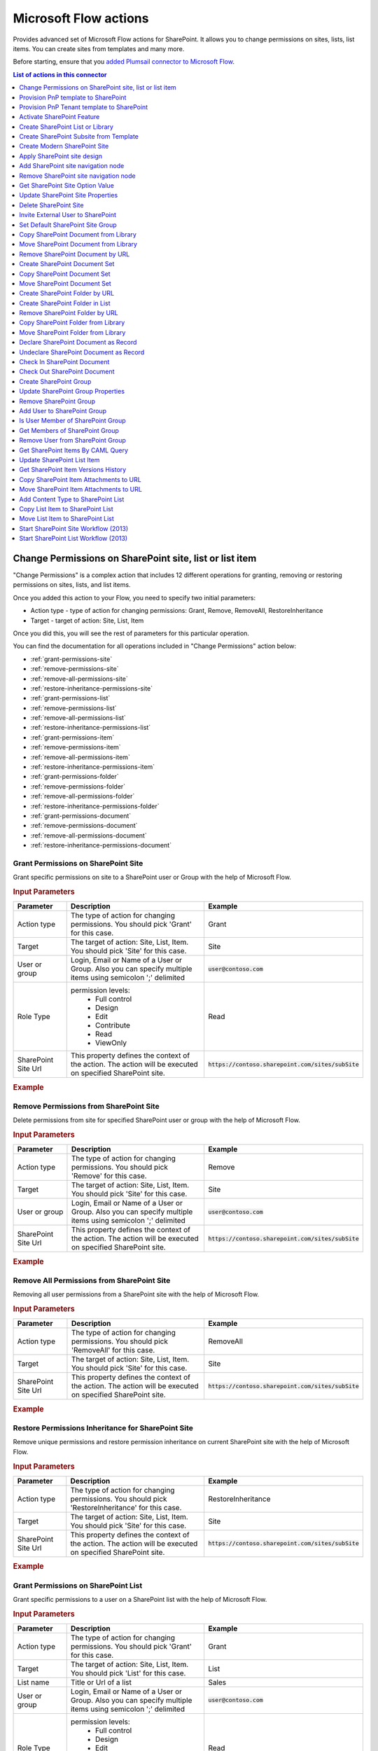 Microsoft Flow actions
======================

Provides advanced set of Microsoft Flow actions for SharePoint. It allows you to change permissions on sites, lists, list items. You can create sites from templates and many more. 

Before starting, ensure that you `added Plumsail connector to Microsoft Flow <../../getting-started/use-from-flow.html>`_.

.. contents:: List of actions in this connector
   :local:
   :depth: 1

Change Permissions on SharePoint site, list or list item
-----------------------------------------------------------

"Change Permissions" is a complex action that includes 12 different operations for granting, removing or restoring permissions on sites, lists, and list items.

Once you added this action to your Flow, you need to specify two initial parameters:

* Action type - type of action for changing permissions: Grant, Remove, RemoveAll, RestoreInheritance
* Target - target of action: Site, List, Item

.. image:: ../../_static/img/flow/sharepoint/ChangePermissionsExample.png
   :alt: Change SharePoint Permissions Example

Once you did this, you will see the rest of parameters for this particular operation.

You can find the documentation for all operations included in "Change Permissions" action below:

- :ref:`grant-permissions-site`
- :ref:`remove-permissions-site`
- :ref:`remove-all-permissions-site`
- :ref:`restore-inheritance-permissions-site`
- :ref:`grant-permissions-list`
- :ref:`remove-permissions-list`
- :ref:`remove-all-permissions-list`
- :ref:`restore-inheritance-permissions-list`
- :ref:`grant-permissions-item`
- :ref:`remove-permissions-item`
- :ref:`remove-all-permissions-item`
- :ref:`restore-inheritance-permissions-item`
- :ref:`grant-permissions-folder`
- :ref:`remove-permissions-folder`
- :ref:`remove-all-permissions-folder`
- :ref:`restore-inheritance-permissions-folder`
- :ref:`grant-permissions-document`
- :ref:`remove-permissions-document`
- :ref:`remove-all-permissions-document`
- :ref:`restore-inheritance-permissions-document`

.. _grant-permissions-site:

Grant Permissions on SharePoint Site
~~~~~~~~~~~~~~~~~~~~~~~~~~~~~~~~~~~~~~~~~~~~~~~~~~

Grant specific permissions on site to a SharePoint user or Group with the help of Microsoft Flow.

.. rubric:: Input Parameters

.. list-table::
    :header-rows: 1
    :widths: 10 30 20

    *  -  Parameter
       -  Description
       -  Example
    *  -  Action type
       -  The type of action for changing permissions. You should pick 'Grant' for this case.
       -  Grant
    *  -  Target
       -  The target of action: Site, List, Item. You should pick 'Site' for this case.
       -  Site
    *  -  User or group
       -  Login, Email or Name of a User or Group. Also you can specify multiple items using semicolon ';' delimited
       -  :code:`user@contoso.com`
    *  -  Role Type
       -  permission levels:
                   * Full control
                   * Design
                   * Edit
                   * Contribute
                   * Read
                   * ViewOnly
                
       -  Read
    *  -  SharePoint Site Url
       -  This property defines the context of the action. The action will be executed on specified SharePoint site.
       -  :code:`https://contoso.sharepoint.com/sites/subSite`

.. rubric:: Example

.. image:: ../../_static/img/flow/sharepoint/GrantPermissionsOnSiteExample.png
   :alt: Grant Permissions on SharePoint Site Example

.. _remove-permissions-site:

Remove Permissions from SharePoint Site
~~~~~~~~~~~~~~~~~~~~~~~~~~~~~~~~~~~~~~~~~~~~~~~~~~

Delete permissions from site for specified SharePoint user or group with the help of Microsoft Flow.

.. rubric:: Input Parameters

.. list-table::
    :header-rows: 1
    :widths: 10 30 20

    *  -  Parameter
       -  Description
       -  Example
    *  -  Action type
       -  The type of action for changing permissions. You should pick 'Remove' for this case.
       -  Remove
    *  -  Target
       -  The target of action: Site, List, Item. You should pick 'Site' for this case.
       -  Site
    *  -  User or group
       -  Login, Email or Name of a User or Group. Also you can specify multiple items using semicolon ';' delimited
       -  :code:`user@contoso.com`
    *  -  SharePoint Site Url
       -  This property defines the context of the action. The action will be executed on specified SharePoint site.
       -  :code:`https://contoso.sharepoint.com/sites/subSite`

.. rubric:: Example

.. image:: ../../_static/img/flow/sharepoint/RemovePermissionsOnSiteExample.png
   :alt: Remove Permissions from SharePoint Site Example   

.. _remove-all-permissions-site:

Remove All Permissions from SharePoint Site
~~~~~~~~~~~~~~~~~~~~~~~~~~~~~~~~~~~~~~~~~~~~~~~~~~

Removing all user permissions from a SharePoint site with the help of Microsoft Flow.

.. rubric:: Input Parameters

.. list-table::
    :header-rows: 1
    :widths: 10 30 20

    *  -  Parameter
       -  Description
       -  Example
    *  -  Action type
       -  The type of action for changing permissions. You should pick 'RemoveAll' for this case.
       -  RemoveAll
    *  -  Target
       -  The target of action: Site, List, Item. You should pick 'Site' for this case.
       -  Site
    *  -  SharePoint Site Url
       -  This property defines the context of the action. The action will be executed on specified SharePoint site.
       -  :code:`https://contoso.sharepoint.com/sites/subSite`

.. rubric:: Example

.. image:: ../../_static/img/flow/sharepoint/RemoveAllPermissionsOnSiteExample.png
   :alt: Remove All Permissions from SharePoint Site Example    

.. _restore-inheritance-permissions-site:

Restore Permissions Inheritance for SharePoint Site
~~~~~~~~~~~~~~~~~~~~~~~~~~~~~~~~~~~~~~~~~~~~~~~~~~~~~

Remove unique permissions and restore permission inheritance on current SharePoint site with the help of Microsoft Flow.

.. rubric:: Input Parameters

.. list-table::
    :header-rows: 1
    :widths: 10 30 20

    *  -  Parameter
       -  Description
       -  Example
    *  -  Action type
       -  The type of action for changing permissions. You should pick 'RestoreInheritance' for this case.
       -  RestoreInheritance
    *  -  Target
       -  The target of action: Site, List, Item. You should pick 'Site' for this case.
       -  Site
    *  -  SharePoint Site Url
       -  This property defines the context of the action. The action will be executed on specified SharePoint site.
       -  :code:`https://contoso.sharepoint.com/sites/subSite`

.. rubric:: Example

.. image:: ../../_static/img/flow/sharepoint/RestorePermissionsOnSiteExample.png
   :alt: Restore Permissions Inheritance for SharePoint Site Example  

.. _grant-permissions-list:

Grant Permissions on SharePoint List
~~~~~~~~~~~~~~~~~~~~~~~~~~~~~~~~~~~~~~~~~~~~~~~~~~

Grant specific permissions to a user on a SharePoint list with the help of Microsoft Flow.

.. rubric:: Input Parameters

.. list-table::
    :header-rows: 1
    :widths: 10 30 20

    *  -  Parameter
       -  Description
       -  Example
    *  -  Action type
       -  The type of action for changing permissions. You should pick 'Grant' for this case.
       -  Grant
    *  -  Target
       -  The target of action: Site, List, Item. You should pick 'List' for this case.
       -  List
    *  -  List name
       -  Title or Url of a list
       -  Sales
    *  -  User or group
       -  Login, Email or Name of a User or Group. Also you can specify multiple items using semicolon ';' delimited
       -  :code:`user@contoso.com`
    *  -  Role Type
       -  permission levels:
                   * Full control
                   * Design
                   * Edit
                   * Contribute
                   * Read
                   * ViewOnly
                
       -  Read
    *  -  SharePoint Site Url
       -  This property defines the context of the action. The action will be executed on specified SharePoint site.
       -  :code:`https://contoso.sharepoint.com/sites/subSite`

.. rubric:: Example

.. image:: ../../_static/img/flow/sharepoint/GrantPermissionsOnListExample.png
   :alt: Grant Permissions on SharePoint List Example

.. _remove-permissions-list:

Remove Permissions from SharePoint List
~~~~~~~~~~~~~~~~~~~~~~~~~~~~~~~~~~~~~~~~~~~~~~~~~~

Delete permissions from a user on a SharePoint list with the help of Microsoft Flow.

.. rubric:: Input Parameters

.. list-table::
    :header-rows: 1
    :widths: 10 30 20

    *  -  Parameter
       -  Description
       -  Example
    *  -  Action type
       -  The type of action for changing permissions. You should pick 'Remove' for this case.
       -  Remove
    *  -  Target
       -  The target of action: Site, List, Item. You should pick 'List' for this case.
       -  List
    *  -  List name
       -  Title or Url of a list
       -  Sales
    *  -  User or group
       -  Login, Email or Name of a User or Group. Also you can specify multiple items using semicolon ';' delimited
       -  :code:`user@contoso.com`
    *  -  SharePoint Site Url
       -  This property defines the context of the action. The action will be executed on specified SharePoint site.
       -  :code:`https://contoso.sharepoint.com/sites/subSite`

.. rubric:: Example

.. image:: ../../_static/img/flow/sharepoint/RemovePermissionsOnListExample.png
   :alt: Remove Permissions from SharePoint List Example   

.. _remove-all-permissions-list:

Remove All Permissions from SharePoint List
~~~~~~~~~~~~~~~~~~~~~~~~~~~~~~~~~~~~~~~~~~~~~~~~~~

Remove all user permissions from a SharePoint list with the help of Microsoft Flow.

.. rubric:: Input Parameters

.. list-table::
    :header-rows: 1
    :widths: 10 30 20

    *  -  Parameter
       -  Description
       -  Example
    *  -  Action type
       -  The type of action for changing permissions. You should pick 'RemoveAll' for this case.
       -  RemoveAll
    *  -  Target
       -  The target of action: Site, List, Item. You should pick 'List' for this case.
       -  List
    *  -  List name
       -  Title or Url of a list
       -  Sales
    *  -  SharePoint Site Url
       -  This property defines the context of the action. The action will be executed on specified SharePoint site.
       -  :code:`https://contoso.sharepoint.com/sites/subSite`

.. rubric:: Example

.. image:: ../../_static/img/flow/sharepoint/RemoveAllPermissionsOnListExample.png
   :alt: Remove All Permissions from SharePoint List Example    

.. _restore-inheritance-permissions-list:

Restore Permissions Inheritance for SharePoint List
~~~~~~~~~~~~~~~~~~~~~~~~~~~~~~~~~~~~~~~~~~~~~~~~~~~~~~

Remove unique permissions and restore permission inheritance on a SharePoint list with the help of Microsoft Flow.

.. rubric:: Input Parameters

.. list-table::
    :header-rows: 1
    :widths: 10 30 20

    *  -  Parameter
       -  Description
       -  Example
    *  -  Action type
       -  The type of action for changing permissions. You should pick 'RestoreInheritance' for this case.
       -  RestoreInheritance
    *  -  Target
       -  The target of action: Site, List, Item. You should pick 'List' for this case.
       -  List
    *  -  List name
       -  Title or Url of a list
       -  Sales
    *  -  SharePoint Site Url
       -  This property defines the context of the action. The action will be executed on specified SharePoint site.
       -  :code:`https://contoso.sharepoint.com/sites/subSite`

.. rubric:: Example

.. image:: ../../_static/img/flow/sharepoint/RestorePermissionsOnListExample.png
   :alt: Restore Permissions Inheritance for SharePoint List Example  

.. _grant-permissions-item:

Grant Permissions on SharePoint Item
~~~~~~~~~~~~~~~~~~~~~~~~~~~~~~~~~~~~~~~~~~~~~~~~~~

Grant specific permissions to a user on a SharePoint list item with the help of Microsoft Flow.

.. rubric:: Input Parameters

.. list-table::
    :header-rows: 1
    :widths: 10 30 20

    *  -  Parameter
       -  Description
       -  Example
    *  -  Action type
       -  The type of action for changing permissions. You should pick 'Grant' for this case.
       -  Grant
    *  -  Target
       -  The target of action: Site, List, Item. You should pick 'Item' for this case.
       -  Item
    *  -  Item ID
       -  ID of the item
       -  7
    *  -  List name
       -  Title or Url of a list
       -  Sales
    *  -  User or group
       -  Login, Email or Name of a User or Group. Also you can specify multiple items using semicolon ';' delimited
       -  :code:`user@contoso.com`
    *  -  Role Type
       -  permission levels:
                   * Full control
                   * Design
                   * Edit
                   * Contribute
                   * Read
                   * ViewOnly
                
       -  Read
    *  -  SharePoint Site Url
       -  This property defines the context of the action. The action will be executed on specified SharePoint site.
       -  :code:`https://contoso.sharepoint.com/sites/subSite`

.. rubric:: Example

.. image:: ../../_static/img/flow/sharepoint/GrantPermissionsOnItemExample.png
   :alt: Grant Permissions on SharePoint Item Example

.. _remove-permissions-item:

Remove Permissions from SharePoint Item
~~~~~~~~~~~~~~~~~~~~~~~~~~~~~~~~~~~~~~~~~~~~~~~~~~

Delete permissions from a user on a SharePoint list item with the help of Microsoft Flow.

.. rubric:: Input Parameters

.. list-table::
    :header-rows: 1
    :widths: 10 30 20

    *  -  Parameter
       -  Description
       -  Example
    *  -  Action type
       -  The type of action for changing permissions. You should pick 'Remove' for this case.
       -  Remove
    *  -  Target
       -  The target of action: Site, List, Item. You should pick 'Item' for this case.
       -  Item
    *  -  Item ID
       -  ID of the item
       -  7
    *  -  List name
       -  Title or Url of a list
       -  Sales
    *  -  User or group
       -  Login, Email or Name of a User or Group. Also you can specify multiple items using semicolon ';' delimited
       -  :code:`user@contoso.com`
    *  -  SharePoint Site Url
       -  This property defines the context of the action. The action will be executed on specified SharePoint site.
       -  :code:`https://contoso.sharepoint.com/sites/subSite`

.. rubric:: Example

.. image:: ../../_static/img/flow/sharepoint/RemovePermissionsOnItemExample.png
   :alt: Remove Permissions from SharePoint Item Example   

.. _remove-all-permissions-item:

Remove All Permissions from SharePoint Item
~~~~~~~~~~~~~~~~~~~~~~~~~~~~~~~~~~~~~~~~~~~~~~~~~~

Removing all user permissions from a SharePoint Item with the help of Microsoft Flow.

.. rubric:: Input Parameters

.. list-table::
    :header-rows: 1
    :widths: 10 30 20

    *  -  Parameter
       -  Description
       -  Example
    *  -  Action type
       -  The type of action for changing permissions. You should pick 'RemoveAll' for this case.
       -  RemoveAll
    *  -  Target
       -  The target of action: Site, List, Item. You should pick 'Item' for this case.
       -  Item
    *  -  Item ID
       -  ID of the item
       -  7
    *  -  List name
       -  Title or Url of a list
       -  Sales
    *  -  SharePoint Site Url
       -  This property defines the context of the action. The action will be executed on specified SharePoint site.
       -  :code:`https://contoso.sharepoint.com/sites/subSite`

.. rubric:: Example

.. image:: ../../_static/img/flow/sharepoint/RemoveAllPermissionsOnItemExample.png
   :alt: Remove All Permissions from SharePoint Item Example    

.. _restore-inheritance-permissions-item:

Restore Permissions Inheritance for SharePoint Item
~~~~~~~~~~~~~~~~~~~~~~~~~~~~~~~~~~~~~~~~~~~~~~~~~~~~~~~

Remove unique permissions and restore permission inheritance on a SharePoint list item with the help of Microsoft Flow.

.. rubric:: Input Parameters

.. list-table::
    :header-rows: 1
    :widths: 10 30 20

    *  -  Parameter
       -  Description
       -  Example
    *  -  Action type
       -  The type of action for changing permissions. You should pick 'RestoreInheritance' for this case.
       -  RestoreInheritance
    *  -  Target
       -  The target of action: Site, List, Item. You should pick 'Item' for this case.
       -  Item
    *  -  Item ID
       -  ID of the item
       -  7
    *  -  List name
       -  Title or Url of a list
       -  Sales
    *  -  SharePoint Site Url
       -  This property defines the context of the action. The action will be executed on specified SharePoint site.
       -  :code:`https://contoso.sharepoint.com/sites/subSite`

.. rubric:: Example

.. image:: ../../_static/img/flow/sharepoint/RestorePermissionsOnItemExample.png
   :alt: Restore Permissions Inheritance for SharePoint Item Example

.. _grant-permissions-folder:

Grant Permissions on SharePoint Folder
~~~~~~~~~~~~~~~~~~~~~~~~~~~~~~~~~~~~~~~~~~~~~~~~~~

Grant specific permissions on folder to a SharePoint user or Group with the help of Microsoft Flow.

.. rubric:: Input Parameters

.. list-table::
    :header-rows: 1
    :widths: 10 30 20

    *  -  Parameter
       -  Description
       -  Example
    *  -  Action type
       -  The type of action for changing permissions. You should pick 'Grant' for this case.
       -  Grant
    *  -  Target
       -  The target of action: Site, List, Item, Folder, Document. You should pick 'Folder' for this case.
       -  Folder
    *  -  Role Type
       -  permission levels:
                   * Full control
                   * Design
                   * Edit
                   * Contribute
                   * Read
                   * ViewOnly
                
       -  Read
    *  -  Folder URL
       -  The URL of the source folder. You can use full URL as well as domain relative URL.
       -  :code:`/Sales/96`
          :code:`https://contoso.sharepoint.com/sites/subSite/Sales/96`
    *  -  SharePoint Site Url
       -  This property defines the context of the action. The action will be executed on specified SharePoint site.
       -  :code:`https://contoso.sharepoint.com/sites/subSite`
    *  -  User or group
       -  Login, Email or Name of a User or Group. Also you can specify multiple items using semicolon ';' delimited
       -  :code:`user@contoso.com`

.. rubric:: Example

.. image:: ../../_static/img/flow/sharepoint/GrantPermissionsOnFolder.png
   :alt: Grant Permissions on SharePoint Folder Example

.. _remove-permissions-folder:

Remove Permissions from SharePoint Folder
~~~~~~~~~~~~~~~~~~~~~~~~~~~~~~~~~~~~~~~~~~~~~~~~~~

Delete permissions from a user on a SharePoint folder with the help of Microsoft Flow.

.. rubric:: Input Parameters

.. list-table::
    :header-rows: 1
    :widths: 10 30 20

    *  -  Parameter
       -  Description
       -  Example
    *  -  Action type
       -  The type of action for changing permissions. You should pick 'Remove' for this case.
       -  Remove
    *  -  Target
       -  The target of action: Site, List, Item, Folder, Document. You should pick 'Folder' for this case.
       -  Folder
    *  -  Folder URL
       -  The URL of the source folder. You can use full URL as well as domain relative URL.
       -  :code:`/Sales/96`
          :code:`https://contoso.sharepoint.com/sites/subSite/Sales/96`
    *  -  User or group
       -  Login, Email or Name of a User or Group. Also you can specify multiple items using semicolon ';' delimited
       -  :code:`user@contoso.com`
    *  -  SharePoint Site Url
       -  This property defines the context of the action. The action will be executed on specified SharePoint site.
       -  :code:`https://contoso.sharepoint.com/sites/subSite`

.. rubric:: Example

.. image:: ../../_static/img/flow/sharepoint/RemovePermissionsOnFolderExample.png
   :alt: Remove Permissions from SharePoint Folder Example

.. _remove-all-permissions-folder:

Remove All Permissions from SharePoint Folder
~~~~~~~~~~~~~~~~~~~~~~~~~~~~~~~~~~~~~~~~~~~~~~~~~~

Removing all user permissions from a SharePoint Folder with the help of Microsoft Flow.

.. rubric:: Input Parameters

.. list-table::
    :header-rows: 1
    :widths: 10 30 20

    *  -  Parameter
       -  Description
       -  Example
    *  -  Action type
       -  The type of action for changing permissions. You should pick 'RemoveAll' for this case.
       -  RemoveAll
    *  -  Target
       -  The target of action: Site, List, Item, Folder, Document. You should pick 'Folder' for this case.
       -  Folder
    *  -  Folder URL
       -  The URL of the source folder. You can use full URL as well as domain relative URL.
       -  :code:`/Sales/96`
          :code:`https://contoso.sharepoint.com/sites/subSite/Sales/96`
    *  -  SharePoint Site Url
       -  This property defines the context of the action. The action will be executed on specified SharePoint site.
       -  :code:`https://contoso.sharepoint.com/sites/subSite`

.. rubric:: Example

.. image:: ../../_static/img/flow/sharepoint/RemoveAllPermissionsOnFolderExample.png
   :alt: Remove All Permissions from SharePoint Folder Example    

.. _restore-inheritance-permissions-folder:

Restore Permissions Inheritance for SharePoint Folder
~~~~~~~~~~~~~~~~~~~~~~~~~~~~~~~~~~~~~~~~~~~~~~~~~~~~~~~

Remove unique permissions and restore permission inheritance on a SharePoint folder with the help of Microsoft Flow.

.. rubric:: Input Parameters

.. list-table::
    :header-rows: 1
    :widths: 10 30 20

    *  -  Parameter
       -  Description
       -  Example
    *  -  Action type
       -  The type of action for changing permissions. You should pick 'RestoreInheritance' for this case.
       -  RestoreInheritance
    *  -  Target
       -  The target of action: Site, List, Item, Folder, Document. You should pick 'Folder' for this case.
       -  Folder
    *  -  Folder URL
       -  The URL of the source folder. You can use full URL as well as domain relative URL.
       -  :code:`/Sales/96`
          :code:`https://contoso.sharepoint.com/sites/subSite/Sales/96`
    *  -  SharePoint Site Url
       -  This property defines the context of the action. The action will be executed on specified SharePoint site.
       -  :code:`https://contoso.sharepoint.com/sites/subSite`

.. rubric:: Example

.. image:: ../../_static/img/flow/sharepoint/RestorePermissionsOnFolderExample.png
   :alt: Restore Permissions Inheritance for SharePoint Folder Example

.. _grant-permissions-document:

Grant Permissions on SharePoint Document
~~~~~~~~~~~~~~~~~~~~~~~~~~~~~~~~~~~~~~~~~~~~~~~~~~

Grant specific permissions on document to a SharePoint user or Group with the help of Microsoft Flow.

.. rubric:: Input Parameters

.. list-table::
    :header-rows: 1
    :widths: 10 30 20

    *  -  Parameter
       -  Description
       -  Example
    *  -  Action type
       -  The type of action for changing permissions. You should pick 'Grant' for this case.
       -  Grant
    *  -  Target
       -  The target of action: Site, List, Item, Folder, Document. You should pick 'Document' for this case.
       -  Document
    *  -  Role Type
       -  permission levels:
                   * Full control
                   * Design
                   * Edit
                   * Contribute
                   * Read
                   * ViewOnly
                
       -  Read
    *  -  Document URL
       -  The URL of the source document. You can use full URL as well as domain relative URL.
       -  :code:`/Lib/Doc.docx`
          :code:`https://contoso.sharepoint.com/sites/subSite/Lib/Doc.docx`
    *  -  SharePoint Site Url
       -  This property defines the context of the action. The action will be executed on specified SharePoint site.
       -  :code:`https://contoso.sharepoint.com/sites/subSite`
    *  -  User or group
       -  Login, Email or Name of a User or Group. Also you can specify multiple items using semicolon ';' delimited
       -  :code:`user@contoso.com`

.. rubric:: Example

.. image:: ../../_static/img/flow/sharepoint/GrantPermissionsOnDocument.png
   :alt: Grant Permissions on SharePoint Document Example

.. _remove-permissions-document:

Remove Permissions from SharePoint Document
~~~~~~~~~~~~~~~~~~~~~~~~~~~~~~~~~~~~~~~~~~~~~~~~~~

Delete permissions from a user on a SharePoint document with the help of Microsoft Flow.

.. rubric:: Input Parameters

.. list-table::
    :header-rows: 1
    :widths: 10 30 20

    *  -  Parameter
       -  Description
       -  Example
    *  -  Action type
       -  The type of action for changing permissions. You should pick 'Remove' for this case.
       -  Remove
    *  -  Target
       -  The target of action: Site, List, Item, Folder, Document. You should pick 'Document' for this case.
       -  Document
    *  -  Document URL
       -  The URL of the source document. You can use full URL as well as domain relative URL.
       -  :code:`/Lib/Doc.docx`
          :code:`https://contoso.sharepoint.com/sites/subSite/Lib/Doc.docx`
    *  -  SharePoint Site Url
       -  This property defines the context of the action. The action will be executed on specified SharePoint site.
       -  :code:`https://contoso.sharepoint.com/sites/subSite`
    *  -  User or group
       -  Login, Email or Name of a User or Group. Also you can specify multiple items using semicolon ';' delimited
       -  :code:`user@contoso.com`

.. rubric:: Example

.. image:: ../../_static/img/flow/sharepoint/RemovePermissionsOnDocumentExample.png
   :alt: Remove Permissions from SharePoint Document Example

.. _remove-all-permissions-document:

Remove All Permissions from SharePoint Document
~~~~~~~~~~~~~~~~~~~~~~~~~~~~~~~~~~~~~~~~~~~~~~~~~~

Removing all user permissions from a SharePoint Document with the help of Microsoft Flow.

.. rubric:: Input Parameters

.. list-table::
    :header-rows: 1
    :widths: 10 30 20

    *  -  Parameter
       -  Description
       -  Example
    *  -  Action type
       -  The type of action for changing permissions. You should pick 'RemoveAll' for this case.
       -  RemoveAll
    *  -  Target
       -  The target of action: Site, List, Item, Folder, Document. You should pick 'Document' for this case.
       -  Document
    *  -  Document URL
       -  The URL of the source document. You can use full URL as well as domain relative URL.
       -  :code:`/Lib/Doc.docx`
          :code:`https://contoso.sharepoint.com/sites/subSite/Lib/Doc.docx`
    *  -  SharePoint Site Url
       -  This property defines the context of the action. The action will be executed on specified SharePoint site.
       -  :code:`https://contoso.sharepoint.com/sites/subSite`

.. rubric:: Example

.. image:: ../../_static/img/flow/sharepoint/RemoveAllPermissionsOnDocumentExample.png
   :alt: Remove All Permissions from SharePoint Document Example    

.. _restore-inheritance-permissions-document:

Restore Permissions Inheritance for SharePoint Document
~~~~~~~~~~~~~~~~~~~~~~~~~~~~~~~~~~~~~~~~~~~~~~~~~~~~~~~

Remove unique permissions and restore permission inheritance on a SharePoint document with the help of Microsoft Flow.

.. rubric:: Input Parameters

.. list-table::
    :header-rows: 1
    :widths: 10 30 20

    *  -  Parameter
       -  Description
       -  Example
    *  -  Action type
       -  The type of action for changing permissions. You should pick 'RestoreInheritance' for this case.
       -  RestoreInheritance
    *  -  Target
       -  The target of action: Site, List, Item, Folder, Document. You should pick 'Document' for this case.
       -  Document
    *  -  Document URL
       -  The URL of the source document. You can use full URL as well as domain relative URL.
       -  :code:`/Lib/Doc.docx`
          :code:`https://contoso.sharepoint.com/sites/subSite/Lib/Doc.docx`
    *  -  SharePoint Site Url
       -  This property defines the context of the action. The action will be executed on specified SharePoint site.
       -  :code:`https://contoso.sharepoint.com/sites/subSite`

.. rubric:: Example

.. image:: ../../_static/img/flow/sharepoint/RestorePermissionsOnDocumentExample.png
   :alt: Restore Permissions Inheritance for SharePoint Document Example

Provision PnP template to SharePoint
-----------------------------------------
The action provisions a PnP template to an existing SharePoint site. You can use it to create lists, libraries, pages, etc. Read the article `How to create a SharePoint site using PnP provisioning template <../how-tos/sharepoint/create-site-pnp.html>`_ for more information.

.. note::
  The supported version of PnP schema is :code:`V202002` (or older).
  You should specify it in the accordant `parameter <https://docs.microsoft.com/en-us/powershell/module/sharepoint-pnp/get-pnpprovisioningtemplate?view=sharepoint-ps#parameters>`_ explicitly when getting a template.

.. rubric:: Parameters

.. list-table::
    :header-rows: 1
    :widths: 10 30 20

    *  -  Parameter
       -  Description
       -  Example

    *  -  Template Content
       -  PnP Provision template as xml text or .pnp file
       -  Review examples of microsoft Flows:
          
          - `Create site from PnP template <../how-tos/sharepoint/create-site-pnp.html>`_
          - `Create list or library from PnP template <../how-tos/sharepoint/create-list-library-pnp.html>`_
          - `Create Modern page from PnP template <../how-tos/sharepoint/create-modern-page-pnp-template.html>`_
    *  -  SharePoint Site URL
       -  This property defines the context of the action. The action will be executed on specified SharePoint site.
       -  :code:`https://contoso.sharepoint.com/sites/subSite`

    * - Overwrite System PropertyBag Values
      - Specify this parameter if you want to overwrite and/or create properties that are known to be system entries (starting with vti_, dlc_, etc.)
      - Yes

    *  - Ignore Duplicate Data Row Errors
       - Ignore duplicate data row errors when the data row in the template already exists.
       - Yes
    
    *  - Clear Navigation
       - If you specify this value the navigation nodes will always be removed before adding the nodes in the template
       - Yes

    *  - Provision Content Types To SubWebs
       - If set content types will be provisioned if the target web is a subweb.
       - Yes

    *  - Provision Fields To SubWebs
       - If set fields will be provisioned if the target web is a subweb.
       - No

    *  - Handlers
       - If set allows you to only process a specific part of the template. Notice that this might fail, as some of the handlers require other artifacts in place if they are not part of what your applying. Check `this link <https://docs.microsoft.com/dotnet/api/officedevpnp.core.framework.provisioning.model.handlers>`_ for possible values.
       - Lists, Files
    
    *  - Parameters
       - It will populate the parameter in the template the values as specified and in the template you can refer to those values with the {parameter:} token.
       - "ListTitle"="Projects";"parameter2"="a second value"


.. rubric:: Example

.. image:: ../../_static/img/flow/sharepoint/PnPProvisionExample.png
   :alt: PnP Provision Example

Provision PnP Tenant template to SharePoint
-----------------------------------------
The action provisions a PnP tenant template to an existing SharePoint tenant. You can use both xml and pnp templates. Xml templates are better to use for simple templates with schema only. If you want to use resource and content files - better to use PnP templates.

.. note::
  The supported version of PnP schema is :code:`V202002` (or older).

.. rubric:: Parameters

.. list-table::
    :header-rows: 1
    :widths: 10 30 20

    *  -  Parameter
       -  Description
       -  Example

    *  -  Template Content
       -  PnP Provision template as xml text or .pnp file
       -  Review examples of microsoft templates `here <https://provisioning.sharepointpnp.com/>`_
          
    *  -  SharePoint Site URL
       -  This property defines the context of the action. The action will be executed on specified SharePoint site.
       -  :code:`https://contoso.sharepoint.com/sites/subSite`

    * - SequenceId
      - You can specify sequence in the template.
      - tenantSequence

    * - Overwrite System PropertyBag Values
      - Specify this parameter if you want to overwrite and/or create properties that are known to be system entries (starting with vti_, dlc_, etc.)
      - Yes

    *  - Ignore Duplicate Data Row Errors
       - Ignore duplicate data row errors when the data row in the template already exists.
       - Yes
    
    *  - Clear Navigation
       - If you specify this value the navigation nodes will always be removed before adding the nodes in the template
       - Yes

    *  - Provision Content Types To SubWebs
       - If set content types will be provisioned if the target web is a subweb.
       - Yes

    *  - Provision Fields To SubWebs
       - If set fields will be provisioned if the target web is a subweb.
       - No
 
    *  - Handlers
       - If set allows you to only process a specific part of the template. Notice that this might fail, as some of the handlers require other artifacts in place if they are not part of what your applying. Check `this link <https://docs.microsoft.com/dotnet/api/officedevpnp.core.framework.provisioning.model.handlers>`_ for possible values.
       - Lists, Files

    *  - Exclude Handlers
       - If set allows you to run all handlers, excluding the ones specified.. Check `this link <https://docs.microsoft.com/dotnet/api/officedevpnp.core.framework.provisioning.model.handlers>`_ for possible values.
       - Lists, Files
    
    *  - Parameters
       - It will populate the parameter in the template the values as specified and in the template you can refer to those values with the {parameter:} token.
       - "ListTitle"="Projects";"parameter2"="a second value"


.. rubric:: Example

.. image:: ../../_static/img/flow/sharepoint/PnPTenantProvisionExample.png
   :alt: PnP Tenant Provision Example

Activate SharePoint Feature
----------------------------------

Activate a SharePoint feature with specific ID with the help of Microsoft Flow.

.. rubric:: Input Parameters

.. list-table::
    :header-rows: 1
    :widths: 10 30 20

    *  -  Parameter
       -  Description
       -  Example
    *  -  Feature ID
       -  Unique ID of the feature to activate
       -  {D7891031-E7F5-4734-8077-9189DD35551C}

    *  -  Force
       -  Yes to force activation of the Feature even if there are errors; otherwise, false.
       -  Yes 

    *  -  Is Web Feature
       -  Yes if it is web feature otherwise, false.
       -  Yes

    *  -  SharePoint Site Url
       -  This property defines the context of the action. The action will be executed on specified SharePoint site.
       -  :code:`https://contoso.sharepoint.com/sites/subSite`

.. rubric:: Example

.. image:: ../../_static/img/flow/sharepoint/ActivateFeatureExample.png
   :alt: Activate SharePoint Feature Example

Create SharePoint List or Library
------------------------------------

Create SharePoint list by template with the help of Microsoft Flow.

.. rubric:: Input Parameters

.. list-table::
    :header-rows: 1
    :widths: 10 30 20

    *  -  Parameter
       -  Description
       -  Example
    *  -  Title
       -  Title of a list.
       -  Sales reports

    *  -  Template
       -  Title of the template that will be used for this list.
       -  Custom List

    *  -  Partial Url
       -  Usually, when you create a list you can't control which URL it will get. For example, if you create a document library with the name "Some document lib" it will get the following URL: Some%20doc%20lib. But in some cases more useful to choose other URL, using this field, you can specify the required value. This is an optional field you can leave it blank. By default, URL will be automatically generated.
       -  Sales_Department

    *  -  Description
       -  Description of a list.
       -  Library contains sales reports

    *  -  On Quick Nav
       -  Display this list on the Quick Launch.
       -  Yes

    *  -  SharePoint Site Url
       -  This property defines the context of the action. The action will be executed on specified SharePoint site.
       -  :code:`https://contoso.sharepoint.com/sites/subSite`

.. rubric:: Example

.. image:: ../../_static/img/flow/sharepoint/CreateListOrLibraryExample.png
   :alt: Create SharePoint List or Library Example

Create SharePoint Subsite from Template
---------------------------------------

Create a new SharePoint subsite based on specific template with the help of Microsoft Flow. The article `Create SharePoint subsite by custom template <../how-tos/sharepoint/create-site-by-custom-template-and-grant-permissions.html>`_ provides an expample of configuration for this action.

.. rubric:: Output Parameters

.. list-table::
    :header-rows: 1
    :widths: 10 30 20

    *  -  Parameter
       -  Description
       -  Example
    *  -  Web URL
       -  URL of the created SharePoint site.
       -  :code:`https://contoso/sites/subSite/Sales_Department`

.. rubric:: Input Parameters

.. list-table::
    :header-rows: 1
    :widths: 10 30 20

    *  -  Parameter
       -  Description
       -  Example
    *  -  Title
       -  Title of new site.
       -  Sales department
       
    *  -  Description
       -  Description of the web.
       -  Sales department's site
       
    *  -  Template
       -  Title of the site template that will be used for the new site. You can use custom templates or standard SharePoint templates.       
       -  There are a few standard SharePoint templates that you can use:                

          - Team site
          - Team site (classic experience)
          - Blog
          - Project Site
          - Community Site
          - Document Center
          - Records Center
          - Business Intelligence Center
          - Enterprise Search Center
          - Basic Search Center
          - Visio Process Repository
          - SAP Workflow Site

    *  -  Leaf URL
       -  A string that represents the URL leaf name
       -  Sales_Department

    *  -  Lcid
       -  LCID of the new web.
       -  1033

    *  -  Inherit Permissions
       -  Specifies whether the new site will inherit permissions from its parent site.
       -  Yes

    *  -  Inherit navigation
       -  Specifies whether the site inherits navigation.
       -  No

    *  -  On top navigation
       -  Display this site on the top link bar of the parent site. The default value is Yes.
       -  Yes

    *  -  On quick launch
       -  Display this site on the Quick Launch of the parent site. The default value is No.
       -  No

    *  -  SharePoint Site Url
       -  This property defines the context of the action. The action will be executed on specified SharePoint site.
       -  :code:`https://contoso.sharepoint.com/sites/subSite`

.. rubric:: Example

.. image:: ../../_static/img/flow/sharepoint/CreateSiteFromTemplateExample.png
   :alt: Create SharePoint Subsite from Template Example

Create Modern SharePoint Site
---------------------------------------
.. warning::
  This action work only with `SP Custom Credentials key type <../../getting-started/sign-up.html?highlight=auth#sharepoint-custom-credentials>`_ 

Creates a modern SharePoint Team or Communication site with the help of Microsoft Flow.

"Create Modern SharePoint Site" is a complex action that includes 3 different operations for creating Team's or Communication's sites.

Once you added this action to your Flow, you need to specify the initial parameter:

* Site type - the type of the site for create: TeamSite, CommunicationSite or TeamSiteWithNoGroup

.. image:: ../../_static/img/flow/sharepoint/CreateModernSiteExample.png
   :alt: Create Modern SharePoint Site Example

Once you did this, you will see the rest of parameters for this particular operation.

You can find the documentation for all operations included in "Create Modern SharePoint Site" action below:

- :ref:`create-team-site`
- :ref:`create-communication-site`
- :ref:`create-team-site-with-no-group`


.. _create-team-site:

Create Team SharePoint Site
~~~~~~~~~~~~~~~~~~~~~~~~~~~~~~~~~~~~~~~~~~~~~~~~~~
.. rubric:: Output Parameters

.. list-table::
    :header-rows: 1
    :widths: 10 30 20

    *  -  Parameter
       -  Description
       -  Example
    *  -  Web URL
       -  The URL of a new site.
       -  :code:`https://contoso.sharepoint.com/sites/team-site`

.. rubric:: Input Parameters

.. list-table::
    :header-rows: 1
    :widths: 10 30 20

    *  -  Parameter
       -  Description
       -  Example
    *  -  URL
       -  The full qualified URL (e.g. :code:`https://yourtenant.sharepoint.com/sites/team-site`).
       -  :code:`https://contoso.sharepoint.com/sites/team-site`
       
    *  -  Display Name
       -  The title of the site to create.
       -  Team site

    *  -  Site Design
       -  The custom site design that will be used.  You can select a value from a dropdown list of the available values. If in some reasons you can't see target site design, you can specify it manually by its identifier value.
       -  ::

            Contoso customer tracking
            a317d0e7-a13d-4427-a302-2875c628a46e
            

    *  -  Classification
       -  The Site classification to use.
       -  HR

    *  -  Description
       -  The description to use for the site.
       -  Site for HR

    *  -  Is Public
       -  Defines whether the Office 365 Group will be public (default), or private.
       -  Yes

.. rubric:: Example

.. image:: ../../_static/img/flow/sharepoint/CreateTeamSharePointSiteExample.png
   :alt: Create Team SharePoint Site Example   

.. _create-communication-site:

Create Communication SharePoint Site
~~~~~~~~~~~~~~~~~~~~~~~~~~~~~~~~~~~~~~~~~~~~~~~~~~
.. rubric:: Output Parameters

.. list-table::
    :header-rows: 1
    :widths: 10 30 20

    *  -  Parameter
       -  Description
       -  Example
    *  -  Web URL
       -  The URL of a new site.
       -  :code:`https://contoso.sharepoint.com/sites/communication-site`

.. rubric:: Input Parameters

.. list-table::
    :header-rows: 1
    :widths: 10 30 20

    *  -  Parameter
       -  Description
       -  Example
    *  -  URL
       -  The full qualified URL (e.g. :code:`https://yourtenant.sharepoint.com/sites/communication-site` or :code:`https://yourtenant.sharepoint.com/teams/communication-site`).
       -  :code:`https://contoso.sharepoint.com/sites/communication-site`
       
    *  -  Title
       -  The title of the site to create.
       -  Communication site

    *  -  Description
       -  The description to use for the site.
       -  Site for HR

    *  -  Site Design
       -  The built-in and custom site design to use. You can select a value from a dropdown list of the available values. If in some reasons you can't see target site design, you can specify it manually by its identifier value or name (for built-in values: Topic, Showcase, Blank).
       -  ::

            Topic
            Showcase
            Blank
            Contoso customer tracking
            a317d0e7-a13d-4427-a302-2875c628a46e

    *  -  LCID
       -  The language to use for the site. If not specified will default to the language setting of the clientcontext.
       -  1033

    *  -  Allow File Sharing For Guest Users
       -  If set to true, file sharing for guest users will be allowed.
       -  Yes

    *  -  Classification
       -  The site classification to use.
       -  HR

.. rubric:: Example

.. image:: ../../_static/img/flow/sharepoint/CreateCommunicationSiteExample.png
   :alt: Create Communication SharePoint Site Example 

.. _create-team-site-with-no-group:

Create Team SharePoint Site with No Group
~~~~~~~~~~~~~~~~~~~~~~~~~~~~~~~~~~~~~~~~~~~~~~~~~~
.. rubric:: Output Parameters

.. list-table::
    :header-rows: 1
    :widths: 10 30 20

    *  -  Parameter
       -  Description
       -  Example
    *  -  Web URL
       -  The URL of a new site.
       -  :code:`https://contoso.sharepoint.com/sites/team-site`

.. rubric:: Input Parameters

.. list-table::
    :header-rows: 1
    :widths: 10 30 20

    *  -  Parameter
       -  Description
       -  Example
    *  -  URL
       -  The full qualified URL (e.g. :code:`https://yourtenant.sharepoint.com/sites/team-site`).
       -  :code:`https://contoso.sharepoint.com/sites/team-site`
       
    *  -  Title
       -  The title of the site to create.
       -  Team site

    *  -  Description
       -  The description to use for the site.
       -  Site for HR

    *  -  LCID
       -  The language to use for the site. If not specified will default to the language setting of the clientcontext.
       -  1033

    *  -  Site Owner Login
       -  The login of the user that will be a site administrator.
       -  admin@contoso.onmicrosoft.com
    
    *  -  Time Zone ID
       -  Time zone for the site. For more information about time zone check `this <https://gist.github.com/mj1856/9542228>`_.
       -  93

    *  -  Site Design
       -  The custom site design that will be used.  You can select a value from a dropdown list of the available values. If in some reasons you can't see target site design, you can specify it manually by its identifier value.
       -  ::

            Contoso customer tracking
            a317d0e7-a13d-4427-a302-2875c628a46e

.. rubric:: Example

.. image:: ../../_static/img/flow/sharepoint/CreateTeamSharePointSiteWithNoGroupExample.png
   :alt: Create Team SharePoint Site With No Group Example

Apply SharePoint site design
---------------------------------------
Applies the selected site design to the specified SharePoint site. See more information `here <https://docs.microsoft.com/en-us/sharepoint/dev/declarative-customization/site-design-overview>`_. You can get a list of available site design by PowerShell cmdlet `Get-SPOSiteDesign <https://docs.microsoft.com/en-us/powershell/module/sharepoint-online/Get-SPOSiteDesign?view=sharepoint-ps>`_

.. rubric:: Input Parameters

.. list-table::
    :header-rows: 1
    :widths: 10 30 20

    *  -  Parameter
       -  Description
       -  Example
    *  -  URL
       -  The fully qualified SharePoint site url.
       -  :code:`https://contoso.sharepoint.com/sites/subsite`

    *  -  Site Design
       -  You can specify both the name and the identifier
       -
        :code:`contoso site design`
        :code:`bb6b6e04-88fe-4824-bd70-b813681c0360`

.. rubric:: Example

.. image:: ../../_static/img/flow/sharepoint/ApplySiteDesignAction.png
   :alt: Apply selected design to SharePoint Site

Add SharePoint site navigation node
-----------------------------------------
Adds a menu item to either the quicklaunch or top navigation.
You may find an example how to manage quick launch and top navigation items for a SharePoint site `in this article <https://plumsail.com/docs/actions/v1.x/flow/how-tos/sharepoint/how-to-manage-quick-launch-and-top-navigation-items.html>`_ .

.. note:: At this moment the action is only available in custom connector. Please read `here <../create-custom-connector.html>`_ how to create one.

.. rubric:: Input Parameters

.. list-table::
    :header-rows: 1
    :widths: 10 30 20

    *  -  Parameter
       -  Description
       -  Example
    *  -  Location
       -  Mandatory parameter. The location of the node to add. Two options: Top navigation bar, Quick launch
       -  Quick launch

    *  -  Title
       -  Mandatory parameter. Title of navigation node
       -  Text

    *  -  SharePoint Site URL
       -  Mandatory parameter. URL of the target SharePoint site
       -  :code:`https://contoso.sharepoint.com/sites/subSite`

    *  -  URL
       -  Optional parameter. Target URL. If the URL is empty, then the top-level navigation item will be created.
       -  :code:`https://contoso.sharepoint.com/sites/subSite`

    *  -  Prepend
       -  Optional parameter. Yes or No. The default value is No.
       -  Yes

    *  -  Parent
       -  Optional parameter. It is the title of a parent navigation item. If there are multiple top-level items with the same title, we will pick only the first.
       -  Text


.. rubric:: Example

.. image:: ../../_static/img/flow/sharepoint/AddSharePointSiteNavigationNodeExample.png
   :alt: Add SharePoint Site Navigation Node Example


Remove SharePoint site navigation node
-----------------------------------------
Removes a menu item from either the quicklaunch or top navigation.
You may find an example how to manage quick launch and top navigation items for a SharePoint site `in this article <https://plumsail.com/docs/actions/v1.x/flow/how-tos/sharepoint/how-to-manage-quick-launch-and-top-navigation-items.html>`_ .

.. note:: At this moment the action is only available in custom connector. Please read `here <../create-custom-connector.html>`_ how to create one.

.. rubric:: Input Parameters

.. list-table::
    :header-rows: 1
    :widths: 10 30 20

    *  -  Parameter
       -  Description
       -  Example
    *  -  Location
       -  Mandatory parameter. The location of the node to add. Two options: Top navigation bar, Quick launch
       -  Quick launch

    *  -  Title
       -  Mandatory parameter. Title of navigation node
       -  Text

    *  -  SharePoint Site URL
       -  Mandatory parameter. URL of the target SharePoint site
       -  :code:`https://contoso.sharepoint.com/sites/subSite`

    *  -  Parent
       -  Optional parameter. It is the title of a parent navigation item. If there are multiple top-level items with the same title, we will pick only the first.
       -  Text

.. rubric:: Example

.. image:: ../../_static/img/flow/sharepoint/RemoveSharePointSiteNavigationNodeExample.png
   :alt: Remove SharePoint site navigation node Example

Get SharePoint Site Option Value  
----------------------------------
Reads a value from SharePoint Site Options (Property Bag) with the help of Microsoft Flow.

.. rubric:: Output Parameters

.. list-table::
    :header-rows: 1
    :widths: 10 30 20

    *  -  Parameter
       -  Description
       -  Example
    *  -  Option Value
       -  A value of a specific SharePoint site option.
       -  SPOStandard

.. rubric:: Input Parameters

.. list-table::
    :header-rows: 1
    :widths: 10 30 20

    *  -  Parameter
       -  Description
       -  Example
    *  -  Option Name
       -  Name of the option.
       -  sharepointhelpoverride

    *  -  SharePoint Site Url
       -  This property defines the context of the action. The action will be executed on specified SharePoint site.
       -  :code:`https://contoso.sharepoint.com/sites/subSite`

.. rubric:: Example

.. image:: ../../_static/img/flow/sharepoint/GetSharePointSiteOptionValueExample.png
   :alt: Get SharePoint Site Option Value Example 

Update SharePoint Site Properties
----------------------------------
Updates web properties with the help of Microsoft Flow.

.. rubric:: Input Parameters

.. list-table::
    :header-rows: 1
    :widths: 10 30 20

    *  -  Parameter
       -  Description
       -  Example
    *  -  SharePoint Site Url
       -  This property defines the context of the action. The action will be executed on specified SharePoint site.
       -  :code:`https://contoso.sharepoint.com/sites/subSite`  

    *  -  Title
       -  The title for the website.     
       -  Sales  
         
    *  -  Description
       -  The description for the site.   
       -  The site for Sales department
         
    *  -  Quick Launch Enabled
       -  A value that specifies whether the Quick Launch area is enabled on the website.
       -  Yes 
         
    *  -  Tree View Enabled
       -  A value that specifies whether the SharePoint Foundation TreeView is enabled in the left navigational area of website pages.
       -  Yes 
         
    *  -  Site Logo URL
       -  The absolute URL of the website logo.     
       -  :code:`https://contoso.sharepoint.com/sites/subSite/pics/logo.png` 
         
    *  -  Alternate CSS URL
       -  The URL for an alternate cascading style sheet (CSS) to use in the website.
       -  :code:`https://contoso.sharepoint.com/sites/subSite/css/alternate_css.css`
         
    *  -  Associated Member Group
       -  The users who have been given contribute permissions to the website.
       -  SalesMembersGroup 
         
    *  -  Associated Owner Group
       -  The associated owner groups of the website.
       -  SalesOwnersGroup
         
    *  -  Associated Visitor Group
       -  The associated visitor group of the website.
       -  SalesVisitorsGroup 
         
    *  -  Contains Confidential Info
       -  A value that specifies whether the SharePoint site contain a confidential information.
       -  Yes 
         
    *  -  Custom Master URL
       -  The URL for a custom master page file to apply to the website.
       -  :code:`https://contoso.sharepoint.com/sites/subSite/masterurl/custom.master` 

    *  -  Enable Minimal Download
       -  A value that specifies whether the Web site should use Minimal Download Strategy.
       -  Yes  
         
    *  -  Is Multilingual
       -  A value that indicates whether a multilingual user interface is enabled for the website.
       -  Yes 
         
    *  -  Master URL
       -  The URL of the master page that is used for the website.
       -  :code:`https://contoso.sharepoint.com/sites/subSite/masterurl/master.master` 
         
    *  -  Members Can Share
       -  Allow Members to share the site and invite others.
       -  Yes 
         
    *  -  No Crawl
       -  A value that specifies whether searching is enabled for the website.
       -  Yes 
         
    *  -  Overwrite Translations on Change
       -  A value that indicates whether changes made to user-specified text in the default language should automatically overwrite existing translations made in all alternate languages.
       -  Yes 
         
    *  -  Request Access Email
       -  The e-mail address to which requests for access are sent.
       -  :code:`admin@contoso.onmicrosoft.com`
         
    *  -  Save Site as Template Enabled
       -  A value that specifies whether the Web site can be saved as a site template.
       -  Yes 
         
    *  -  Server Relative URL
       -  The server-relative URL for the website.
       -  Sales_Department 
         
    *  -  Syndication Enabled
       -  A value that specifies whether Really Simple Syndication (RSS) is enabled in the website.
       -  Yes 
         
    *  -  UI Version
       -  The current version number of the user interface.
       -  1

.. rubric:: Example

.. image:: ../../_static/img/flow/sharepoint/UpdateSharePointSitePropertiesExample.png
   :alt: Update SharePoint Site Properties Example

Delete SharePoint Site
------------------------
Deletes the SharePoint site by a specific URL with the help of Microsoft Flow.

.. rubric:: Input Parameters

.. list-table::
    :header-rows: 1
    :widths: 10 30 20

    *  -  Parameter
       -  Description
       -  Example
    *  -  SharePoint Site Url
       -  This property defines the context of the action. The action will be executed on specified SharePoint site.
       -  :code:`https://contoso.sharepoint.com/sites/subSite`         

.. rubric:: Example

.. image:: ../../_static/img/flow/sharepoint/DeleteSharePointSiteExample.png
   :alt: Delete SharePoint Site Example  

Invite External User to SharePoint
---------------------------------------
Invites external users with specific permission to a SharePoint site, a specific SharePoint group or an item in a SharePoint list with the help of Microsoft Flow.

"Invite External User to SharePoint" is a complex action that includes 3 different operations for inviting external users to a SharePoint site, a SharePoint list item or a SharePoint group.

Once you added this action to your Flow, you need to specify the initial parameter:

* Target - the target of the operation: Site, Item, Group

.. image:: ../../_static/img/flow/sharepoint/InviteExternalUserSharePointExample.png
   :alt: Invite External User to SharePoint Example

Once you did this, you will see the rest of parameters for this particular operation.

You can find the documentation for all operations included in "Create Modern SharePoint Site" action below:

- :ref:`invite-external-user-site`
- :ref:`invite-external-user-item`
- :ref:`invite-external-user-group`


Also, you can find examples how to share a site with external users in `this article <https://plumsail.com/docs/actions/v1.x/flow/how-tos/sharepoint/how-to-share-sharepoint-sites.html>`_ and how to share documents in `this one <https://plumsail.com/docs/actions/v1.x/flow/how-tos/sharepoint/how-to-share-sharepoint-documents.html>`_.


.. _invite-external-user-site:

Invite External User to SharePoint Site
~~~~~~~~~~~~~~~~~~~~~~~~~~~~~~~~~~~~~~~~~
Invites external users with specific permission to an SharePoint site with the help of Microsoft Flow.

.. rubric:: Input Parameters

.. list-table::
    :header-rows: 1
    :widths: 10 30 20

    *  -  Parameter
       -  Description
       -  Example
    *  -  Email Addresses
       -  Email addresses to send an invitation, you can specify multiple using semicolon as delimiter.
       -  :code:`Chris@plumsail.com;John@plumsail.com`

    *  -  Email Body
       -  Body of the invitation message.
       -  External Users

    *  -  Permission Role
       -  The permission role which will granted to the user. You may specify a custom value for this field. 
       -  ::

            Full Control
            Design
            Edit
            Contribute
            Read
            Approve

    *  -  SharePoint Site URL
       -  This property defines the context of the action. The action will be executed on specified SharePoint site.
       -  :code:`https://contoso.sharepoint.com/sites/subSite`


.. rubric:: Example

.. image:: ../../_static/img/flow/sharepoint/InviteExternalUserSharePointSiteExample.png
   :alt: Invite External User to SharePoint Site Example

.. _invite-external-user-item:

Invite External User to SharePoint Item
~~~~~~~~~~~~~~~~~~~~~~~~~~~~~~~~~~~~~~~~~~~
Invites external users with specific permission to an item in a SharePoint list with the help of Microsoft Flow.

.. rubric:: Input Parameters

.. list-table::
    :header-rows: 1
    :widths: 10 30 20

    *  -  Parameter
       -  Description
       -  Example
    *  -  List URL
       -  The name or the URL of the list. You can use full URL as well as domain relative URL.
       -  Employees
    
    *  -  Item ID
       -  ID of the item for which you want to grant the permission.
       -  25
    
    *  -  Email Addresses
       -  Email addresses to send an invitation, you can specify multiple using semicolon as delimiter.
       -  :code:`Chris@plumsail.com;John@plumsail.com`

    *  -  Email Body
       -  Body of the invitation message.
       -  External Users

    *  -  Permission Role
       -  The permission role which will granted to the user. You may specify a custom value for this field. 
       -  ::

            Full Control
            Design
            Edit
            Contribute
            Read
            Approve

    *  -  SharePoint Site URL
       -  This property defines the context of the action. The action will be executed on specified SharePoint site.
       -  :code:`https://contoso.sharepoint.com/sites/subSite`


.. rubric:: Example

.. image:: ../../_static/img/flow/sharepoint/InviteExternalUserSharePointItemExample.png
   :alt: Invite External User to SharePoint Item Example

.. _invite-external-user-group:

Invite External User to SharePoint Group
~~~~~~~~~~~~~~~~~~~~~~~~~~~~~~~~~~~~~~~~~~
Invites external users to an specific SharePoint group with the help of Microsoft Flow.

.. rubric:: Input Parameters

.. list-table::
    :header-rows: 1
    :widths: 10 30 20

    *  -  Parameter
       -  Description
       -  Example    
    *  -  Email Addresses
       -  Email addresses to send an invitation, you can specify multiple using semicolon as delimiter.
       -  :code:`Chris@plumsail.com;John@plumsail.com`

    *  -  Email Body
       -  Body of the invitation message.
       -  External Users

    *  -  Group Name
       -  Name of the group which will include invited users. 
       -  External Users

    *  -  SharePoint Site URL
       -  This property defines the context of the action. The action will be executed on specified SharePoint site.
       -  :code:`https://contoso.sharepoint.com/sites/subSite`


.. rubric:: Example

.. image:: ../../_static/img/flow/sharepoint/InviteExternalUserSharePointGroupExample.png
   :alt: Invite External User to SharePoint Group Example   

Set Default SharePoint Site Group
----------------------------------

Configure default groups for a site with the help of Microsoft Flow. It is alternative of the :code:`<site URL>/_layouts/15/permsetup.aspx` page in SharePoint UI.

.. rubric:: Input Parameters

.. list-table::
    :header-rows: 1
    :widths: 10 30 20

    *  -  Parameter
       -  Description
       -  Example
    *  -  Group Type
       -  Type of the group: owners, members or visitors     
       -  Owners

    *  -  Group Name
       -  Name or ID of the group
       -  Sales owners

    *  -  SharePoint Site Url
       -  This property defines the context of the action. The action will be executed on specified SharePoint site.
       -  :code:`https://contoso.sharepoint.com/sites/subSite`         

.. rubric:: Example

.. image:: ../../_static/img/flow/sharepoint/SetDefaultSiteGroupExample.png
   :alt: Set Default SharePoint Site Group Example

Copy SharePoint Document from Library
-----------------------------------------
Copies the document from the document library to the specified URL with the help of Microsoft Flow. You can copy the document to another document library cross-site, to another site collection or to another folder.

.. rubric:: Output Parameters

.. list-table::
    :header-rows: 1
    :widths: 10 30 20

    *  -  Parameter
       -  Description
       -  Example
    *  -  Document ID
       -  The ID of the copied document
       -  ``1024``
    *  -  Document URL
       -  The URL of the copied document
       -  :code:`https://contoso.sharepoint.com/sites/subSite/Folder2/NewDoc.docx`

.. rubric:: Input Parameters

.. list-table::
    :header-rows: 1
    :widths: 10 30 20

    *  -  Parameter
       -  Description
       -  Example
    *  -  Source URL
       -  The URL of the document to be copied. You can use full URL as well as domain relative URL.
       -  ::
       
            /sites/subSite/Folder1/Doc.docx
            https://contoso.sharepoint.com/sites/subSite/Folder1/Doc.docx

    *  -  Destination URL
       -  The URL where the source document will be copied. You can use full URL as well as domain relative URL.
       -  ::

            https://contoso.sharepoint.com/sites/subSite/Folder2/
            https://contoso.sharepoint.com/sites/subSite/Folder2/NewDoc.docx

    *  -  SharePoint Site URL
       -  This property defines the context of the action. The action will be executed on specified SharePoint site.
       -  :code:`https://contoso.sharepoint.com/sites/subSite`


.. rubric:: Example

.. image:: ../../_static/img/flow/sharepoint/CopyDocumentFromLibraryExample.png
   :alt: Copy SharePoint Document from Library Example

Move SharePoint Document from Library
-----------------------------------------
Moves the document from the document library to the specified URL with the help of Microsoft Flow. You can move the document to another document library cross-site, to another site collection or to another folder.

.. rubric:: Output Parameters

.. list-table::
    :header-rows: 1
    :widths: 10 30 20

    *  -  Parameter
       -  Description
       -  Example
    *  -  Document ID
       -  The ID of the moved document
       -  ``1024``
    *  -  Document URL
       -  The URL of the moved document
       -  :code:`https://contoso.sharepoint.com/sites/subSite/Folder2/NewDoc.docx`

.. rubric:: Input Parameters

.. list-table::
    :header-rows: 1
    :widths: 10 30 20

    *  -  Parameter
       -  Description
       -  Example
    *  -  Source URL
       -  The URL of the document to be moved. You can use full URL as well as domain relative URL.
       -  ::
       
            /sites/subSite/LibraryName/FolderName/DocumentName.docx
            https://contoso.sharepoint.com/sites/subSite/Folder1/Doc.docx

    *  -  Destination URL
       -  The URL where the source document will be moved. You can use full URL as well as domain relative URL.
       -  ::

            https://contoso.sharepoint.com/sites/subSite/Folder2/
            https://contoso.sharepoint.com/sites/subSite/Folder2/NewDoc.docx

    *  -  SharePoint Site URL
       -  This property defines the context of the action. The action will be executed on specified SharePoint site.
       -  :code:`https://contoso.sharepoint.com/sites/subSite`


.. rubric:: Example

.. image:: ../../_static/img/flow/sharepoint/MoveDocumentFromLibraryExample.png
   :alt: Move SharePoint Document from Library Example   

Remove SharePoint Document by URL
-----------------------------------------
Remove a SharePoint document by a specific URL with the help of Microsoft Flow.

.. rubric:: Input Parameters

.. list-table::
    :header-rows: 1
    :widths: 10 30 20

    *  -  Parameter
       -  Description
       -  Example
    *  -  Document URL
       -  The URL of the document to be removed. You can use full URL as well as domain relative URL.
       -  ::

            /sites/subSite/LibraryName/FolderName/DocumentName.docx
            https://contoso.sharepoint.com/sites/subSite/Folder/Doc.docx

    *  -  SharePoint Site URL
       -  This property defines the context of the action. The action will be executed on specified SharePoint site.
       -  :code:`https://contoso.sharepoint.com/sites/subSite`


.. rubric:: Example

.. image:: ../../_static/img/flow/sharepoint/RemoveDocumentByURLExample.png
   :alt: Remove SharePoint Document by URL Example   

Create SharePoint Document Set
-----------------------------------------
Creates a new document set in the document library by the specified URL with the help of Microsoft Flow.

.. rubric:: Output Parameters

.. list-table::
    :header-rows: 1
    :widths: 10 30 20

    *  -  Parameter
       -  Description
       -  Example
    *  -  Document set ID
       -  The ID of the created document set
       -  ``1024``
    *  -  Document set URL
       -  The URL of the created document set
       -  :code:`https://contoso.sharepoint.com/sites/subSite/Lib/DocSet`

.. rubric:: Input Parameters

.. list-table::
    :header-rows: 1
    :widths: 10 30 20

    *  -  Parameter
       -  Description
       -  Example
    *  -  DocumentSet Name
       -  The name of the document set.
       -  DocSet

    *  -  Target List
       -  The name or the URL of a library or a list where the document set will be created. You can use full URL as well as domain relative URL.
       -  :code:`https://contoso.sharepoint.com/sites/subSite/Lib/`

    *  -  SharePoint Site URL
       -  This property defines the context of the action. The action will be executed on specified SharePoint site.
       -  :code:`https://contoso.sharepoint.com/sites/subSite`


.. rubric:: Example

.. image:: ../../_static/img/flow/sharepoint/CreateSharePointDocumentSetExample.png
   :alt: Create SharePoint Document Set Example

Copy SharePoint Document Set
-----------------------------------------
Copies a SharePoint document set from the document library to the specified URL with the help of Microsoft Flow. You can copy the document sets to another document library cross-site, to another site collection or to another folder.

.. rubric:: Output Parameters

.. list-table::
    :header-rows: 1
    :widths: 10 30 20

    *  -  Parameter
       -  Description
       -  Example
    *  -  Document set ID
       -  The ID of the copied document set
       -  ``1024``
    *  -  Document set URL
       -  The URL of the copied document set
       -  :code:`https://contoso.sharepoint.com/sites/subSite/Folder2/NewDocSet`

.. rubric:: Input Parameters

.. list-table::
    :header-rows: 1
    :widths: 10 30 20

    *  -  Parameter
       -  Description
       -  Example
    *  -  Source URL
       -  The URL of the document set to be copied. You can use full URL as well as domain relative URL.
       -  ::
       
            /sites/subSite/LibraryName/FolderName/DocumentSet
            https://contoso.sharepoint.com/sites/subSite/Folder1/DocSet

    *  -  Destination URL
       -  The URL where the source document set will be copied. You can use full URL as well as domain relative URL. If the url ends with slash '/' the document sets will be placed in this folder without name changes. Otherwise, the document set will be renamed.
       -  ::

            https://contoso.sharepoint.com/sites/subSite/Folder2/
            https://contoso.sharepoint.com/sites/subSite/Folder2/NewDocSet

    *  -  SharePoint Site URL
       -  This property defines the context of the action. The action will be executed on specified SharePoint site.
       -  :code:`https://contoso.sharepoint.com/sites/subSite`


.. rubric:: Example

.. image:: ../../_static/img/flow/sharepoint/CopyDocumentSetExample.png
   :alt: Copy SharePoint Document Set Example
   
Move SharePoint Document Set
-----------------------------------------
Moves a SharePoint document set from the document library to the specified URL with the help of Microsoft Flow. You can move the document sets to another document library cross-site, to another site collection or to another folder.

.. rubric:: Output Parameters

.. list-table::
    :header-rows: 1
    :widths: 10 30 20

    *  -  Parameter
       -  Description
       -  Example
    *  -  Document set ID
       -  The ID of the moved document set
       -  ``1024``
    *  -  Document set URL
       -  The URL of the moved document set
       -  :code:`https://contoso.sharepoint.com/sites/subSite/Folder2/NewDocSet`

.. rubric:: Input Parameters

.. list-table::
    :header-rows: 1
    :widths: 10 30 20

    *  -  Parameter
       -  Description
       -  Example
    *  -  Source URL
       -  The URL of the document set to be moved. You can use full URL as well as domain relative URL.
       -  ::
       
            /sites/subSite/LibraryName/FolderName/DocumentSet
            https://contoso.sharepoint.com/sites/subSite/Folder1/DocSet

    *  -  Destination URL
       -  The URL where the source document set will be moved. You can use full URL as well as domain relative URL. If the url ends with slash '/' the document sets will be placed in this folder without name changes. Otherwise, the document set will be renamed.
       -  ::

            https://contoso.sharepoint.com/sites/subSite/Folder2/
            https://contoso.sharepoint.com/sites/subSite/Folder2/NewDocSet

    *  -  SharePoint Site URL
       -  This property defines the context of the action. The action will be executed on specified SharePoint site.
       -  :code:`https://contoso.sharepoint.com/sites/subSite`


.. rubric:: Example

.. image:: ../../_static/img/flow/sharepoint/MoveDocumentSetExample.png
   :alt: Move SharePoint Document Set Example

Create SharePoint Folder by URL
-----------------------------------------
Creates a new SharePoint folder in the document library by the specified URL with the help of Microsoft Flow.

.. rubric:: Output Parameters

.. list-table::
    :header-rows: 1
    :widths: 10 30 20

    *  -  Parameter
       -  Description
       -  Example
    *  -  Folder ID
       -  The ID of the created folder
       -  ``1024``
    *  -  Folder URL
       -  The URL of the created folder
       -  :code:`https://contoso.sharepoint.com/sites/subSite/Folder2/Folder`

.. rubric:: Input Parameters

.. list-table::
    :header-rows: 1
    :widths: 10 30 20

    *  -  Parameter
       -  Description
       -  Example
    *  -  Folder URL
       -  The URL of the folder. If you specify full path, you can create several folders.
       -  :code:`https://contoso.sharepoint.com/sites/subSite/Folder2/Folder`

    *  -  SharePoint Site URL
       -  This property defines the context of the action. The action will be executed on specified SharePoint site.
       -  :code:`https://contoso.sharepoint.com/sites/subSite`


.. rubric:: Example

.. image:: ../../_static/img/flow/sharepoint/CreateFolderByURLExample.png
   :alt: Create SharePoint Folder by URL Example

Create SharePoint Folder in List
-----------------------------------------
Creates a new SharePoint folder in the document library or list using the specified path with the help of Microsoft Flow.

.. rubric:: Output Parameters

.. list-table::
    :header-rows: 1
    :widths: 10 30 20

    *  -  Parameter
       -  Description
       -  Example
    *  -  Folder ID
       -  The ID of the created folder
       -  ``1024``
    *  -  Folder URL
       -  The URL of the created folder
       -  :code:`https://contoso.sharepoint.com/sites/subSite/Lib/Folder1/Folder2`

.. rubric:: Input Parameters

.. list-table::
    :header-rows: 1
    :widths: 10 30 20

    *  -  Parameter
       -  Description
       -  Example
    *  -  Target List
       -  The name or the URL of the library or the list where the folder will be created. You can use full URL as well as domain relative URL.
       -  ::

            LibraryName
            /sites/subSite/LibraryName
            https://contoso.sharepoint.com/sites/subSite/Lib

    *  -  Folder Path
       -  The path where the folder will be created. The action will create all folders included into the path.
       -  :code:`Folder1/Folder2`

    *  -  SharePoint Site URL
       -  This property defines the context of the action. The action will be executed on specified SharePoint site.
       -  :code:`https://contoso.sharepoint.com/sites/subSite`


.. rubric:: Example

.. image:: ../../_static/img/flow/sharepoint/CreateFolderInListExample.png
   :alt: Create SharePoint Folder in List Example

Remove SharePoint Folder by URL
-----------------------------------------
Removes a SharePoint folder from the document library or list by the specified URL with the help of Microsoft Flow.

.. rubric:: Input Parameters

.. list-table::
    :header-rows: 1
    :widths: 10 30 20

    *  -  Parameter
       -  Description
       -  Example
    *  -  Folder URL
       -  The URL of the library where the source folder will be removed. You can use full URL as well as domain relative URL.
       -  ::

            /sites/subSite/LibraryName/FolderName
            https://contoso.sharepoint.com/sites/subSite/Lib/Folder

    *  -  SharePoint Site URL
       -  This property defines the context of the action. The action will be executed on specified SharePoint site.
       -  :code:`https://contoso.sharepoint.com/sites/subSite`


.. rubric:: Example

.. image:: ../../_static/img/flow/sharepoint/RemoveFolderByURLExample.png
   :alt: Remove SharePoint Folder by URL Example

Copy SharePoint Folder from Library
-----------------------------------------
Copies a SharePoint folder from the document library to the specified URL with the help of Microsoft Flow. You can copy the folder to another document library cross-site, to another site collection or to another folder.

.. rubric:: Output Parameters

.. list-table::
    :header-rows: 1
    :widths: 10 30 20

    *  -  Parameter
       -  Description
       -  Example
    *  -  Folder ID
       -  The ID of the copied folder
       -  ``1024``
    *  -  Folder URL
       -  The URL of the copied folder
       -  :code:`https://contoso.sharepoint.com/sites/subSite/Lib2/Folder2`

.. rubric:: Input Parameters

.. list-table::
    :header-rows: 1
    :widths: 10 30 20

    *  -  Parameter
       -  Description
       -  Example
    *  -  Source URL
       -  The URL of the folder to be copied. You can use full URL as well as domain relative URL.
       -  ::
            
            /sites/subSite/LibraryName/FolderName
            https://contoso.sharepoint.com/sites/subSite/Lib/Folder

    *  -  Destination URL
       -  The URL where the source folder will be copied. You can use full URL as well as domain relative URL
       -  ::

            https://contoso.sharepoint.com/sites/subSite/Lib2
            https://contoso.sharepoint.com/sites/subSite/Lib2/Folder2

    *  -  SharePoint Site URL
       -  This property defines the context of the action. The action will be executed on specified SharePoint site.
       -  :code:`https://contoso.sharepoint.com/sites/subSite`


.. rubric:: Example

.. image:: ../../_static/img/flow/sharepoint/CopyFolderFromLibraryExample.png
   :alt: Copy SharePoint Folder from Library Example

Move SharePoint Folder from Library
-----------------------------------------
Moves a SharePoint folder from the document library to the specified URL with the help of Microsoft Flow. You can move the folder to another document library cross-site, to another site collection or to another folder.

.. rubric:: Output Parameters

.. list-table::
    :header-rows: 1
    :widths: 10 30 20

    *  -  Parameter
       -  Description
       -  Example
    *  -  Folder ID
       -  The ID of the moved folder
       -  ``1024``
    *  -  Folder URL
       -  The URL of the moved folder
       -  :code:`https://contoso.sharepoint.com/sites/subSite/Lib2/Folder2`

.. rubric:: Input Parameters

.. list-table::
    :header-rows: 1
    :widths: 10 30 20

    *  -  Parameter
       -  Description
       -  Example
    *  -  Source URL
       -  The URL of the folder to be moved. You can use full URL as well as domain relative URL.
       -  ::
            
            /sites/subSite/LibraryName/FolderName
            https://contoso.sharepoint.com/sites/subSite/Lib/Folder

    *  -  Destination URL
       -  The URL where the source folder will be moved. You can use full URL as well as domain relative URL
       -  ::

            https://contoso.sharepoint.com/sites/subSite/Lib2
            https://contoso.sharepoint.com/sites/subSite/Lib2/Folder2

    *  -  SharePoint Site URL
       -  This property defines the context of the action. The action will be executed on specified SharePoint site.
       -  :code:`https://contoso.sharepoint.com/sites/subSite`


.. rubric:: Example

.. image:: ../../_static/img/flow/sharepoint/MoveFolderFromLibraryExample.png
   :alt: Move SharePoint Folder from Library Example

Declare SharePoint Document as Record
-----------------------------------------
Declares a document from the specified library as a record.

Check out the example How to declare SharePoint documents as a record in `this article <https://plumsail.com/docs/actions/v1.x/flow/how-tos/sharepoint/how-to-declare-sharepoint-document-as-a-record.html>`_ .

.. rubric:: Input Parameters

.. list-table::
    :header-rows: 1
    :widths: 10 30 20

    *  -  Parameter
       -  Description
       -  Example
    *  -  List Name
       -  Mandatory parameter. Title or Url of a list
       -  DocumentLibrary

    *  -  Item ID or URL
       -  Mandatory parameter. Library's item id or full URL to document
       -  1

    *  -  SharePoint Site URL
       -  Mandatory parameter. URL of the target SharePoint site
       -  :code:`https://contoso.sharepoint.com/sites/subSite`

.. rubric:: Example

.. image:: ../../_static/img/flow/sharepoint/DeclareSharepointDocumentAsRecord.png
   :alt: Declare SharePoint Document as Record

Undeclare SharePoint Document as Record
-----------------------------------------
Uneclares a document from the specified library as a record.

.. rubric:: Input Parameters

.. list-table::
    :header-rows: 1
    :widths: 10 30 20

    *  -  Parameter
       -  Description
       -  Example
    *  -  List Name
       -  Mandatory parameter. Title or Url of a list
       -  DocumentLibrary

    *  -  Item ID or URL
       -  Mandatory parameter. Library's item id or full URL to document
       -  1

    *  -  SharePoint Site URL
       -  Mandatory parameter. URL of the target SharePoint site
       -  :code:`https://contoso.sharepoint.com/sites/subSite`

.. rubric:: Example

.. image:: ../../_static/img/flow/sharepoint/UndeclareSharepointDocumentAsRecord.png
   :alt: Undeclare SharePoint Document as Record

Check In SharePoint Document
-----------------------------------------
Check-in a SharePoint document at the specified URL with the specified comment with the help of Microsoft Flow.

.. rubric:: Output Parameters

.. list-table::
    :header-rows: 1
    :widths: 10 30 20

    *  -  Parameter
       -  Description
       -  Example
    *  -  Document ID
       -  The ID of the document which was check in
       -  ``1024``
    *  -  Document URL
       -  The URL of the document which was check in
       -  :code:`https://contoso.sharepoint.com/sites/subSite/Lib/Doc.docx`

.. rubric:: Input Parameters

.. list-table::
    :header-rows: 1
    :widths: 10 30 20

    *  -  Parameter
       -  Description
       -  Example
    *  -  Document URL
       -  The URL of the document to check in.
       -  :code:`https://contoso.sharepoint.com/sites/subSite/Lib/Doc.docx`

    *  -  Comment
       -  The comment to accompany document check in.
       -  Comment to the document

    *  -  SharePoint Site URL
       -  This property defines the context of the action. The action will be executed on specified SharePoint site.
       -  :code:`https://contoso.sharepoint.com/sites/subSite`


.. rubric:: Example

.. image:: ../../_static/img/flow/sharepoint/CheckInDocumentExample.png
   :alt: Check In SharePoint Document Example

Check Out SharePoint Document
-----------------------------------------
Check-out a SharePoint document at the specified URL with the specified comment with the help of Microsoft Flow.

.. rubric:: Output Parameters

.. list-table::
    :header-rows: 1
    :widths: 10 30 20

    *  -  Parameter
       -  Description
       -  Example
    *  -  Document ID
       -  The ID of the document which was check out.
       -  ``1024``
    *  -  Document URL
       -  The URL of the document which was check out.
       -  :code:`https://contoso.sharepoint.com/sites/subSite/Lib/Doc.docx`

.. rubric:: Input Parameters

.. list-table::
    :header-rows: 1
    :widths: 10 30 20

    *  -  Parameter
       -  Description
       -  Example
    *  -  Document URL
       -  The URL of the document to check out.
       -  :code:`https://contoso.sharepoint.com/sites/subSite/Lib/Doc.docx`

    *  -  SharePoint Site URL
       -  This property defines the context of the action. The action will be executed on specified SharePoint site.
       -  :code:`https://contoso.sharepoint.com/sites/subSite`


.. rubric:: Example

.. image:: ../../_static/img/flow/sharepoint/CheckOutDocumentExample.png
   :alt: Check Out SharePoint Document Example

Create SharePoint Group
-----------------------------------------
Creates the SharePoint group with a specified name with the help of Microsoft Flow.

.. rubric:: Input Parameters

.. list-table::
    :header-rows: 1
    :widths: 10 30 20

    *  -  Parameter
       -  Description
       -  Example
    *  -  Group Name
       -  The name of the SharePoint group.
       -  SharePointGroup

    *  -  SharePoint Site URL
       -  This property defines the context of the action. The action will be executed on specified SharePoint site.
       -  :code:`https://contoso.sharepoint.com/sites/subSite`

    *  -  Group Description
       -  The description of the SharePoint group.
       -  Can approve documents

    *  -  Group Owner
       -  The owner of the SharePoint group, can be email or the user login.
       -  :code:`m.anderson@contoso.onmicrosoft.com`

.. rubric:: Example

.. image:: ../../_static/img/flow/sharepoint/CreateSharePointGroupExample.png
   :alt: Create SharePoint Group Example

Update SharePoint Group Properties
-----------------------------------------
Updates SharePoint group properties with the help of Microsoft Flow.

.. rubric:: Input Parameters

.. list-table::
    :header-rows: 1
    :widths: 10 30 20

    *  -  Parameter
       -  Description
       -  Example
    *  -  Group Name
       -  The name of the SharePoint group.
       -  SharePointGroup

    *  -  SharePoint Site URL
       -  This property defines the context of the action. The action will be executed on specified SharePoint site.
       -  :code:`https://contoso.sharepoint.com/sites/subSite`

    *  -  Title
       -  The title for the SharePoint group.
       -  New SharePoint Group
       
    *  -  Description
       -  The description of the SharePoint group.
       -  Can approve documents
       
    *  -  Owner
       -  The owner for the SharePoint group, which can be a user or another group.
       -  :code:`m.anderson@contoso.onmicrosoft.com`
       
    *  -  Allow Members Edit Membership
       -  A value that specifies whether group members can modify membership in the group.
       -  Yes
       
    *  -  Allow Request to Join Leave
       -  A value that specifies whether to allow users to request membership in the group and to allow users to request to leave the group.
       -  Yes
       
    *  -  Auto Accept Request to Join Leave
       -  A value that specifies whether users are automatically added or removed when they make a request.
       -  Yes
       
    *  -  Only Allow Members View Membership
       -  A value that specifies whether only group members are allowed to view the list of members in the group.
       -  Yes
       
    *  -  Request to Join Leave Email Setting
       -  The e-mail address to which membership requests are sent.
       -  :code:`m.anderson@contoso.onmicrosoft.com`


.. rubric:: Example

.. image:: ../../_static/img/flow/sharepoint/UpdateSharePointGroupPropertiesExample.png
   :alt: Update SharePoint Group Properties Example

Remove SharePoint Group
-----------------------------------------
Removes the SharePoint group by a specified name with the help of Microsoft Flow.

.. rubric:: Input Parameters

.. list-table::
    :header-rows: 1
    :widths: 10 30 20

    *  -  Parameter
       -  Description
       -  Example
    *  -  Group Name
       -  The name of the SharePoint group.
       -  SharePointGroup

    *  -  SharePoint Site URL
       -  This property defines the context of the action. The action will be executed on specified SharePoint site.
       -  :code:`https://contoso.sharepoint.com/sites/subSite`


.. rubric:: Example

.. image:: ../../_static/img/flow/sharepoint/RemoveSharePointGroupExample.png
   :alt: Remove SharePoint Group Example

Add User to SharePoint Group
-----------------------------------------
Adds a user to a specific SharePoint group with the help of Microsoft Flow.

.. rubric:: Input Parameters

.. list-table::
    :header-rows: 1
    :widths: 10 30 20

    *  -  Parameter
       -  Description
       -  Example
    *  -  Group Name
       -  The name of the SharePoint group.
       -  SharePointGroup

    *  -  User
       -  Login or email of the user which will be added to the specific group. Also you can specify multiple items using semicolon ';' delimited.
       -  :code:`m.anderson@contoso.onmicrosoft.com`

    *  -  SharePoint Site URL
       -  This property defines the context of the action. The action will be executed on specified SharePoint site.
       -  :code:`https://contoso.sharepoint.com/sites/subSite`


.. rubric:: Example

.. image:: ../../_static/img/flow/sharepoint/AddUserSharePointGroupExample.png
   :alt: Add User to SharePoint Group Example

Is User Member of SharePoint Group
-----------------------------------------
Checks if a user is a member of a specifed SharePoint group with the help of Microsoft Flow.

.. rubric:: Output Parameters

.. list-table::
    :header-rows: 1
    :widths: 10 30 20

    *  -  Parameter
       -  Description
       -  Example
    *  -  User Exists
       -  Boolean result of checking.
       -  True

.. rubric:: Input Parameters

.. list-table::
    :header-rows: 1
    :widths: 10 30 20

    *  -  Parameter
       -  Description
       -  Example
    *  -  Group Name
       -  The name of the SharePoint group.
       -  SharePointGroup

    *  -  User
       -  Login or email of a user for checking if he is a member in the specified group.
       -  :code:`m.anderson@contoso.onmicrosoft.com`

    *  -  SharePoint Site URL
       -  This property defines the context of the action. The action will be executed on specified SharePoint site.
       -  :code:`https://contoso.sharepoint.com/sites/subSite`


.. rubric:: Example

.. image:: ../../_static/img/flow/sharepoint/IsUserMemberSharePointGroupExample.png
   :alt: Is User Member of SharePoint Group Example

Get Members of SharePoint Group
-----------------------------------------
Gets members of a specific SharePoint group with the help of Microsoft Flow.

.. rubric:: Output Parameters

.. list-table::
    :header-rows: 1
    :widths: 10 30 20

    *  -  Parameter
       -  Description
       -  Example
    *  -  Users
       -  The list of information about users that contain in a specified SharePoint group. Include Id, LoginName, Email.
       -  ::

              [{
                  "Id": "25",
                  "LoginName": "i:0#.f|membership|admin@contoso.onmicrosoft.com",
                  "Email": "admin@contoso.onmicrosoft.com"
              }, {
                  "Id": "32",
                  "LoginName": "i:0#.f|membership|m.anderson@contoso.onmicrosoft.com",
                  "Email": "m.anderson@contoso.onmicrosoft.com"
              }]

.. rubric:: Input Parameters

.. list-table::
    :header-rows: 1
    :widths: 10 30 20

    *  -  Parameter
       -  Description
       -  Example
    *  -  Group Name
       -  The name of the SharePoint group.
       -  SharePointGroup

    *  -  SharePoint Site URL
       -  This property defines the context of the action. The action will be executed on specified SharePoint site.
       -  :code:`https://contoso.sharepoint.com/sites/subSite`


.. rubric:: Example

.. image:: ../../_static/img/flow/sharepoint/GetMembersSharePointGroupExample.png
   :alt: Get Members of SharePoint Group Example

Remove User from SharePoint Group
-----------------------------------------
Removes a user from a specific SharePoint group with the help of Microsoft Flow.

.. rubric:: Input Parameters

.. list-table::
    :header-rows: 1
    :widths: 10 30 20

    *  -  Parameter
       -  Description
       -  Example
    *  -  Group Name
       -  The name of the SharePoint group.
       -  SharePointGroup

    *  -  User
       -  Login or email of the user which will be removed from the specific group. Also you can specify multiple items using semicolon ';' delimited.
       -  :code:`m.anderson@contoso.onmicrosoft.com`

    *  -  SharePoint Site URL
       -  This property defines the context of the action. The action will be executed on specified SharePoint site.
       -  :code:`https://contoso.sharepoint.com/sites/subSite`


.. rubric:: Example

.. image:: ../../_static/img/flow/sharepoint/RemoveUserSharePointGroupExample.png
   :alt: Remove User from SharePoint Group Example

Get SharePoint Items By CAML Query
-----------------------------------------
Executes a CAML query on a list or on a document library and returns the collection of elements with the help of Microsoft Flow.

.. rubric:: Output Parameters

.. list-table::
    :header-rows: 1
    :widths: 10 30 20

    *  -  Parameter
       -  Description
       -  Example
    *  -  Count Items
       -  Count of items in the result.
       -  21
    *  -  Items
       -  The output variable where the results will be saved. You may see the fields from found items as fields of "Items" in "Apply to each" action if you are used "ViewFields" tags in your CAML query and you will get JSON string as result of this action otherwise.
       -  ::

            {
                "countItems": 14,
                "items": [
                    {
                    "FileRef": "/sites/subSite/Shared Documents/Folder",
                    "FileLeafRef": "Folder"
                    },
                    {
                    "FileRef": "/sites/krios/Shared Documents/Folder/1.png",
                    "FileLeafRef": "1.png"
                    }
                ]
            }

.. rubric:: Input Parameters

.. list-table::
    :header-rows: 1
    :widths: 10 30 20

    *  -  Parameter
       -  Description
       -  Example
    *  -  List URL
       -  The name or the URL of the list. You can use full URL as well as domain relative URL.
       -  Documents

    *  -  Folder URL
       -  The server relative URL of a list folder from which results will be returned.
       -  :code:`/SiteUrl/Lists/ListName/Folder1/SubFolder`

    *  -  CAML Query
       -  CAML query that will be run.
       -  ::

            <View Scope="RecursiveAll">
                <Query>
                    <Where>
                        <Contains>
                            <FieldRef Name="FileLeafRef" />
                            <Value Type="Text">Contract</Value>
                        </Contains>
                    </Where>
                </Query>
                <ViewFields>
                    <FieldRef Name="FileRef"/>
                    <FieldRef Name="FileLeafRef"/>
                </ViewFields>
            </View>

    *  -  SharePoint Site URL
       -  This property defines the context of the action. The action will be executed on specified SharePoint site.
       -  :code:`https://contoso.sharepoint.com/sites/subSite`


.. rubric:: Example

.. image:: ../../_static/img/flow/sharepoint/GetSharePointItemsCAMLQueryExample.png
   :alt: Get SharePoint Items By CAML Query Example

Update SharePoint List Item
---------------------------
Updates list Item values by a passed JSON object. It supports updating of any SharePoint list column type and doesn't require specifying mandatory field values. You can update single or multiple column values at a time.

.. rubric:: Input Parameters

.. list-table::
    :header-rows: 1
    :widths: 10 30 20

    *  -  Parameter
       -  Description
       -  Example

    *  -  SharePoint Site URL
       -  This property defines the context of the action. The action will be executed on specified SharePoint site.
       -  :code:`https://contoso.sharepoint.com/sites/subSite`

    *  -  List
       -  The name or the URL of the list. You can use full URL as well as domain relative URL.
       -  Issues

    *  -  ID, URL or Name
       -  The ID of the source item or name of the document in library or path to it.
       -  10
          :code:`https://contoso.sharepoint.com/sites/site01/docLib/document.docx`

    *  -  Field values
       -  JSON object of the List Item fields with values. The property name in the JSON object is an internal name of a list field. Value in JSON object is a string representation of the field value.
       -  ::

            { 
              "StringFieldName": "Some text", 
              "DateTimeFieldName": "01/03/1995", 
              "LookupFieldName": 54 
            }       

.. rubric:: Example

.. image:: ../../_static/img/flow/sharepoint/UpdateSharePointListItem.png
   :alt: Update SharePoint List Item Example

Get SharePoint Item Versions History
-----------------------------------------
Returns the changes history for the specific field from the SharePoint list item with the help of Microsoft Flow.

.. rubric:: Output Parameters

.. list-table::
    :header-rows: 1
    :widths: 10 30 20

    *  -  Parameter
       -  Description
       -  Example
    *  -  Count Versions
       -  Count of versions.
       -  2
    *  -  Versions
       -  The list of information about each version that includes Editor, Modified, and Value.
       -  ::

            [
                {
                    "Editor": "10;#John Smith,#i:0#.f|membership|john@plumsail.onmicrosoft.com,#john@plumsail.onmicrosoft.com,#john@plumsail.onmicrosoft.com,#John Smith",
                    "Modified": "2016-04-15T16:48:00+00:00",
                    "Value": "Test 3"
                },
                {
                    "Editor": "10;#John Smith,#i:0#.f|membership|john@plumsail.onmicrosoft.com,#john@plumsail.onmicrosoft.com,#john@plumsail.onmicrosoft.com,#John Smith",
                    "Modified": "2016-04-15T16:47:12+00:00",
                    "Value": "Test 2"
                }
            ]

.. rubric:: Input Parameters

.. list-table::
    :header-rows: 1
    :widths: 10 30 20

    *  -  Parameter
       -  Description
       -  Example
    *  -  List URL
       -  The name or the URL of the list. You can use full URL as well as domain relative URL.
       -  Documents

    *  -  Item ID
       -  Item ID of the item for which you want to get the version history.
       -  10

    *  -  Field Name
       -  Name of the field for which you want to get the version history.
       -  Title

    *  -  SharePoint Site URL
       -  This property defines the context of the action. The action will be executed on specified SharePoint site.
       -  :code:`https://contoso.sharepoint.com/sites/subSite`


.. rubric:: Example

.. image:: ../../_static/img/flow/sharepoint/GetSharePointItemVersionsHistoryExample.png
   :alt: Get SharePoint Item Versions History Example

Copy SharePoint Item Attachments to URL
-----------------------------------------
Copies attachments from the SharePoint list item to the library using the specified folder URL with the help of Microsoft Flow.

.. rubric:: Output Parameters

.. list-table::
    :header-rows: 1
    :widths: 10 30 20

    *  -  Parameter
       -  Description
       -  Example
    *  -  File URLs
       -  The list of copied files URLs.
       -  ::

            [
                'https://contoso.sharepoint.com/sites/subSite/SharedDocuments/Doc1.docx',
                'https://contoso.sharepoint.com/sites/subSite/SharedDocuments/Doc2.docx'
            ]

.. rubric:: Input Parameters

.. list-table::
    :header-rows: 1
    :widths: 10 30 20

    *  -  Parameter
       -  Description
       -  Example
    *  -  List URL
       -  The name or the URL of the list. You can use full URL as well as domain relative URL.
       -  Issues

    *  -  Item ID
       -  The ID of the source item.
       -  22

    *  -  Destination Folder URL
       -  The URL of the folder where the attachments will be copied.
       -  https://contoso.sharepoint.com/sites/subSite/SharedDocuments/

    *  -  Overwrite
       -  Overwrite if a file with the same name already exists.
       -  Yes

    *  -  SharePoint Site URL
       -  This property defines the context of the action. The action will be executed on specified SharePoint site.
       -  :code:`https://contoso.sharepoint.com/sites/subSite`


.. rubric:: Example

.. image:: ../../_static/img/flow/sharepoint/CopySharePointItemAttachmentsURLExample.png
   :alt: Copy SharePoint Item Attachments to URL Example

Move SharePoint Item Attachments to URL
-----------------------------------------
Moves attachments from the SharePoint list item to the library using the specified folder URL with the help of Microsoft Flow.

.. rubric:: Output Parameters

.. list-table::
    :header-rows: 1
    :widths: 10 30 20

    *  -  Parameter
       -  Description
       -  Example
    *  -  File URLs
       -  The list of moved files URLs.
       -  ::

            [
                'https://contoso.sharepoint.com/sites/subSite/SharedDocuments/Doc1.docx',
                'https://contoso.sharepoint.com/sites/subSite/SharedDocuments/Doc2.docx'
            ]

.. rubric:: Input Parameters

.. list-table::
    :header-rows: 1
    :widths: 10 30 20

    *  -  Parameter
       -  Description
       -  Example
    *  -  List URL
       -  The name or the URL of the list. You can use full URL as well as domain relative URL.
       -  Issues

    *  -  Item ID
       -  The ID of the source item.
       -  22

    *  -  Destination Folder URL
       -  The URL of the folder where the attachments will be moved.
       -  https://contoso.sharepoint.com/sites/subSite/SharedDocuments/

    *  -  Overwrite
       -  Overwrite if a file with the same name already exists.
       -  Yes

    *  -  SharePoint Site URL
       -  This property defines the context of the action. The action will be executed on specified SharePoint site.
       -  :code:`https://contoso.sharepoint.com/sites/subSite`


.. rubric:: Example

.. image:: ../../_static/img/flow/sharepoint/MoveSharePointItemAttachmentsURLExample.png
   :alt: Move SharePoint Item Attachments to URL Example

Add Content Type to SharePoint List
-----------------------------------------
Adds the specified content type to a SharePoint list with the help of Microsoft Flow.

.. rubric:: Input Parameters

.. list-table::
    :header-rows: 1
    :widths: 10 30 20

    *  -  Parameter
       -  Description
       -  Example
    *  -  List URL
       -  The name or the URL of the list. You can use full URL as well as domain relative URL.
       -  Employees

    *  -  Content Type Name
       -  Name of the content type.
       -  Contact

    *  -  Make It Default
       -  Make the content type default for the list.
       -  Yes

    *  -  SharePoint Site URL
       -  This property defines the context of the action. The action will be executed on specified SharePoint site.
       -  :code:`https://contoso.sharepoint.com/sites/subSite`


.. rubric:: Example

.. image:: ../../_static/img/flow/sharepoint/AddContentTypeSharePointListExample.png
   :alt: Add Content Type to SharePoint List Example  

Copy List Item to SharePoint List
-----------------------------------------
Copies the specified list item to another SharePoint list with the help of Microsoft Flow.

You may find an example how to copy or move SharePoint list items with attachments cross-site in `this article <../../flow/how-tos/sharepoint/move-sharepoint-list-items-with-attachments-cross-site.html>`_.

.. rubric:: Output Parameters

.. list-table::
    :header-rows: 1
    :widths: 10 30 20

    *  -  Parameter
       -  Description
       -  Example
    *  -  Result Item ID
       -  The ID of the copied item in the new SharePoint list.
       -  22

.. rubric:: Input Parameters

.. list-table::
    :header-rows: 1
    :widths: 10 30 20

    *  -  Parameter
       -  Description
       -  Example
    *  -  List URL
       -  The name or the URL of the list. You can use full URL as well as domain relative URL.
       -  Issues

    *  -  Item ID
       -  The ID of the source item.
       -  10

    *  -  Destination List URL
       -  The URL of the destination list. This list must contain same fields like in the source list.
       -  https://contoso.sharepoint.com/sites/subSite/Lists/Problems

    *  -  Copy Attachments
       -  Copy the item with attached files or not.
       -  Yes

    *  -  SharePoint Site URL
       -  This property defines the context of the action. The action will be executed on specified SharePoint site.
       -  :code:`https://contoso.sharepoint.com/sites/subSite`


.. rubric:: Example

.. image:: ../../_static/img/flow/sharepoint/CopyListItemSharePointListExample.png
   :alt: Copy List Item to SharePoint List Example

Move List Item to SharePoint List
-----------------------------------------
Moves the specified list item to another SharePoint list with the help of Microsoft Flow.

You may find an example how to copy or move SharePoint list items with attachments cross-site in `this article <../../flow/how-tos/sharepoint/move-sharepoint-list-items-with-attachments-cross-site.html>`_.


.. rubric:: Output Parameters

.. list-table::
    :header-rows: 1
    :widths: 10 30 20

    *  -  Parameter
       -  Description
       -  Example
    *  -  Result Item ID
       -  The ID of the moved item in the new SharePoint list.
       -  22

.. rubric:: Input Parameters

.. list-table::
    :header-rows: 1
    :widths: 10 30 20

    *  -  Parameter
       -  Description
       -  Example
    *  -  List URL
       -  The name or the URL of the list. You can use full URL as well as domain relative URL.
       -  Issues

    *  -  Item ID
       -  The ID of the source item.
       -  10

    *  -  Destination List URL
       -  The URL of the destination list. This list must contain same fields like in the source list.
       -  https://contoso.sharepoint.com/sites/subSite/Lists/Problems

    *  -  Move Attachments
       -  Move the item with attached files or not.
       -  Yes

    *  -  SharePoint Site URL
       -  This property defines the context of the action. The action will be executed on specified SharePoint site.
       -  :code:`https://contoso.sharepoint.com/sites/subSite`


.. rubric:: Example

.. image:: ../../_static/img/flow/sharepoint/MoveListItemSharePointListExample.png
   :alt: Move List Item to SharePoint List Example

Start SharePoint Site Workflow (2013)
-----------------------------------------
Starts a SharePoint site level workflow and pass input parameters, if they were specified. The action can run only 2013 workflows with the help of Microsoft Flow.

.. rubric:: Output Parameters

.. list-table::
    :header-rows: 1
    :widths: 10 30 20

    *  -  Parameter
       -  Description
       -  Example
    *  -  Workflow GUID
       -  Guid of a site level workflow that was started.
       -  {89823af6-95f8-4694-85ba-665abc180f1c}

.. rubric:: Input Parameters

.. list-table::
    :header-rows: 1
    :widths: 10 30 20

    *  -  Parameter
       -  Description
       -  Example
    *  -  Workflow Name
       -  Name of the workflow which will be started.
       -  Send notifications

    *  -  Input Parameters
       -  JSON string that contains input parameters for workflow.
       -  ::

            {
                "Address":"john@plumsail.com",
                "Body":"Notification message"
            }

    *  -  SharePoint Site URL
       -  This property defines the context of the action. The action will be executed on specified SharePoint site.
       -  :code:`https://contoso.sharepoint.com/sites/subSite`


.. rubric:: Example

.. image:: ../../_static/img/flow/sharepoint/StartSharePointSiteWorkflowExample.png
   :alt: Start SharePoint Site Workflow Example

Start SharePoint List Workflow (2013)
-----------------------------------------
Starts a SharePoint list level workflow and pass input parameters, if they were specified. The action can run only 2013 workflows with the help of Microsoft Flow.


.. rubric:: Output Parameters

.. list-table::
    :header-rows: 1
    :widths: 10 30 20

    *  -  Parameter
       -  Description
       -  Example
    *  -  Workflow GUID
       -  Guid of a list level workflow that was started.
       -  {89823af6-95f8-4694-85ba-665abc180f1c}

.. rubric:: Input Parameters

.. list-table::
    :header-rows: 1
    :widths: 10 30 20

    *  -  Parameter
       -  Description
       -  Example
    *  -  List URL
       -  The name or the URL of the list. You can use full URL as well as domain relative URL.
       -  Notifications

    *  -  Item ID
       -  Item ID of the item for which you want to start the list workflow.
       -  22

    *  -  Workflow Name
       -  Name of the workflow which will be started.
       -  Send notifications

    *  -  Input Parameters
       -  JSON string that contains input parameters for workflow.
       -  ::

            {
                "Address":"john@plumsail.com",
                "Body":"Notification message"
            }

    *  -  SharePoint Site URL
       -  This property defines the context of the action. The action will be executed on specified SharePoint site.
       -  :code:`https://contoso.sharepoint.com/sites/subSite`


.. rubric:: Example

.. image:: ../../_static/img/flow/sharepoint/StartSharePointListWorkflowExample.png
   :alt: Start SharePoint List Workflow Example